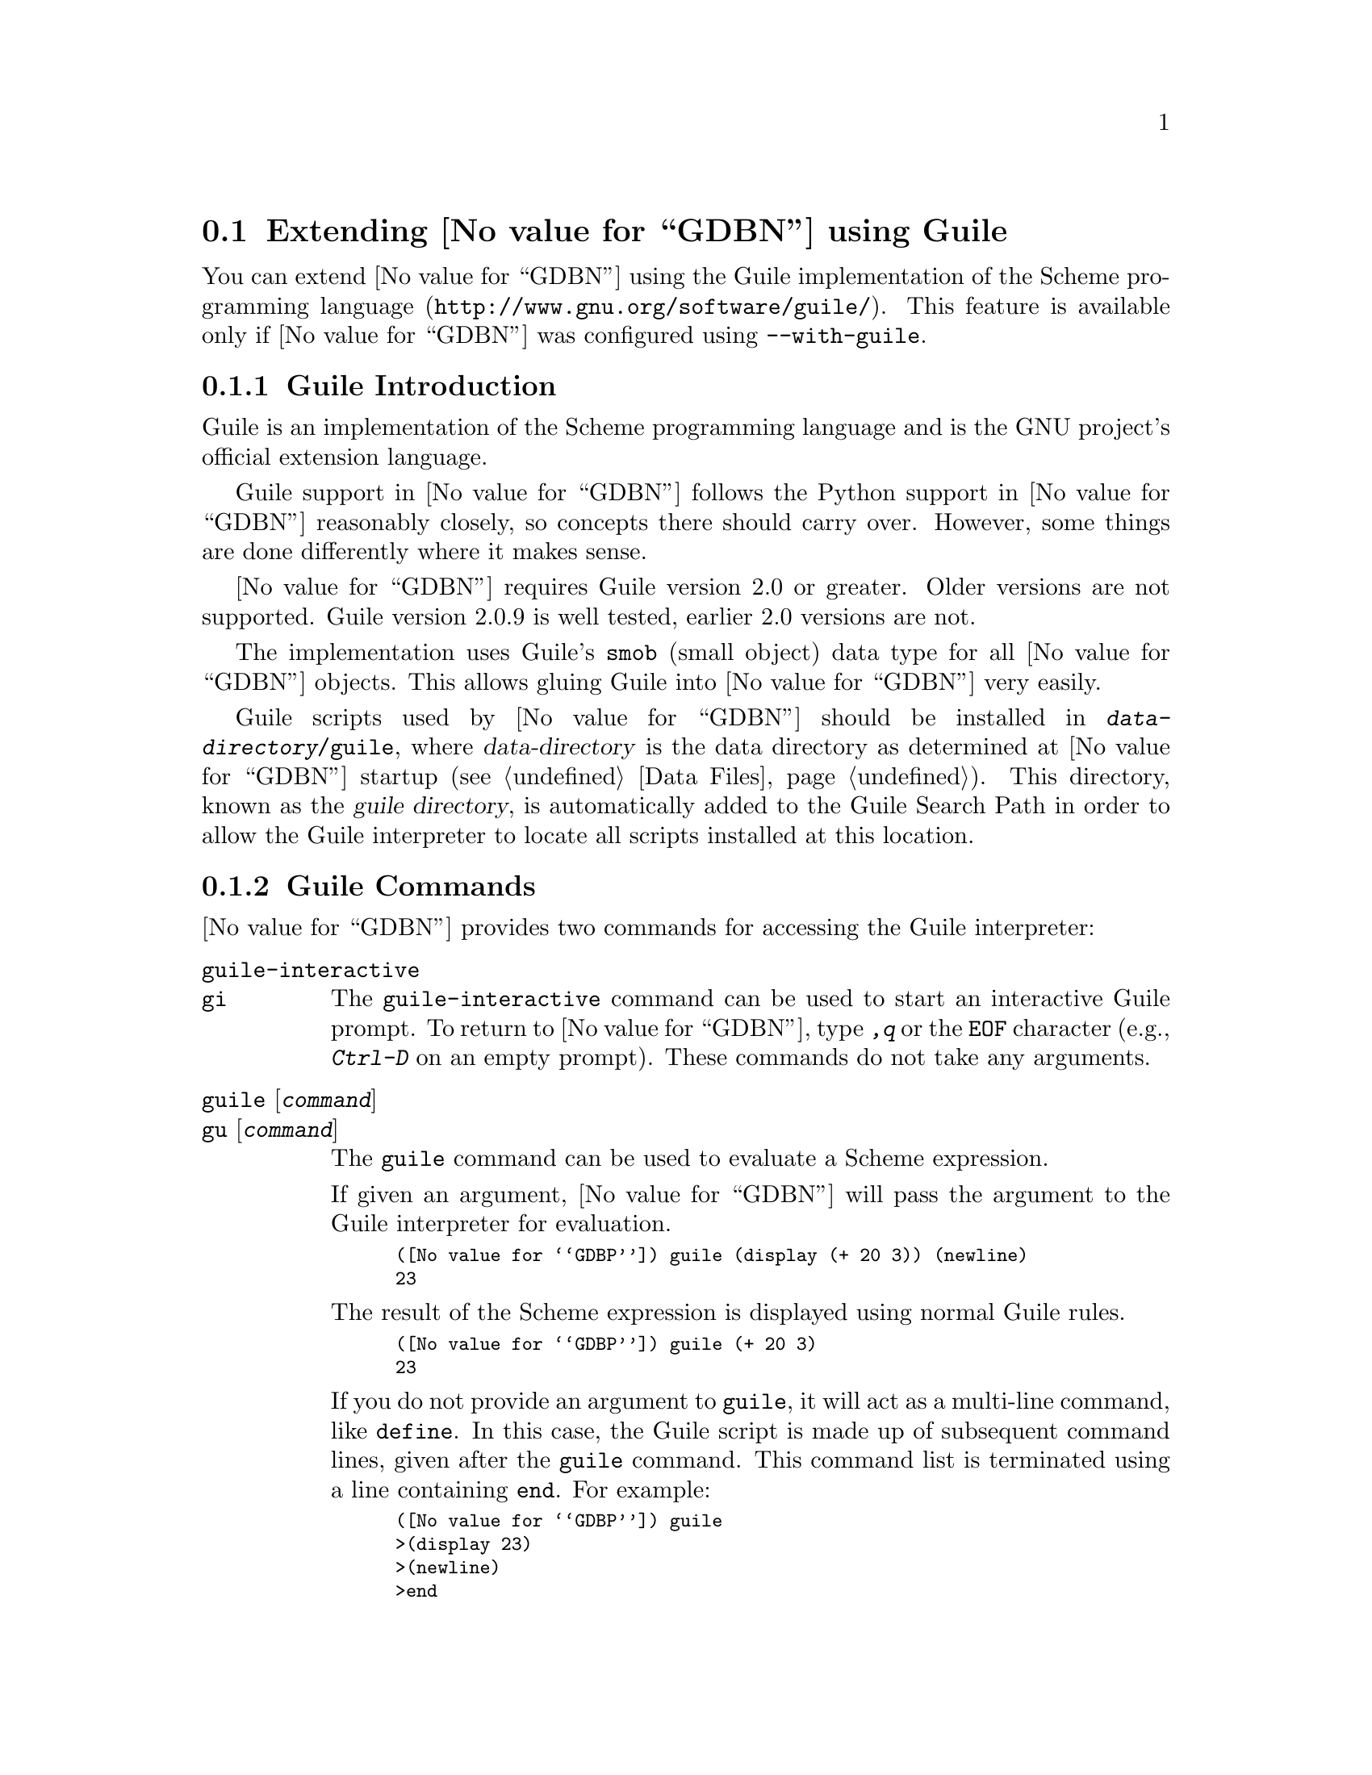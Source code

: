@node Guile
@section Extending @value{GDBN} using Guile
@cindex guile scripting
@cindex scripting with guile

You can extend @value{GDBN} using the @uref{http://www.gnu.org/software/guile/,
Guile implementation of the Scheme programming language}.
This feature is available only if @value{GDBN} was configured using
@option{--with-guile}.

@menu
* Guile Introduction::     Introduction to Guile scripting in @value{GDBN}
* Guile Commands::         Accessing Guile from @value{GDBN}
* Guile API::              Accessing @value{GDBN} from Guile
* Guile Auto-loading::     Automatically loading Guile code
* Guile Modules::          Guile modules provided by @value{GDBN}
@end menu

@node Guile Introduction
@subsection Guile Introduction

Guile is an implementation of the Scheme programming language
and is the GNU project's official extension language.

Guile support in @value{GDBN} follows the Python support in @value{GDBN}
reasonably closely, so concepts there should carry over.
However, some things are done differently where it makes sense.

@value{GDBN} requires Guile version 2.0 or greater.
Older versions are not supported.
Guile version 2.0.9 is well tested, earlier 2.0 versions are not.

The implementation uses Guile's @code{smob} (small object)
data type for all @value{GDBN} objects.  This allows gluing Guile
into @value{GDBN} very easily.

@cindex guile directory
Guile scripts used by @value{GDBN} should be installed in
@file{@var{data-directory}/guile}, where @var{data-directory} is
the data directory as determined at @value{GDBN} startup (@pxref{Data Files}).
This directory, known as the @dfn{guile directory},
is automatically added to the Guile Search Path in order to allow
the Guile interpreter to locate all scripts installed at this location.

@node Guile Commands
@subsection Guile Commands
@cindex guile commands
@cindex commands to access guile

@value{GDBN} provides two commands for accessing the Guile interpreter:

@table @code
@kindex guile-interactive
@kindex gi
@item guile-interactive
@itemx gi
The @code{guile-interactive} command can be used
to start an interactive Guile prompt.  To return to @value{GDBN},
type @kbd{,q} or the @code{EOF} character (e.g., @kbd{Ctrl-D} on
an empty prompt).  These commands do not take any arguments.

@kindex guile
@kindex gu
@item guile @r{[}@var{command}@r{]}
@itemx gu @r{[}@var{command}@r{]}
The @code{guile} command can be used to evaluate a Scheme expression.

If given an argument, @value{GDBN} will pass the argument to the Guile
interpreter for evaluation.

@smallexample
(@value{GDBP}) guile (display (+ 20 3)) (newline)
23
@end smallexample

The result of the Scheme expression is displayed using normal Guile rules.

@smallexample
(@value{GDBP}) guile (+ 20 3)
23
@end smallexample

If you do not provide an argument to @code{guile}, it will act as a
multi-line command, like @code{define}.  In this case, the Guile
script is made up of subsequent command lines, given after the
@code{guile} command.  This command list is terminated using a line
containing @code{end}.  For example:

@smallexample
(@value{GDBP}) guile
>(display 23)
>(newline)
>end
23
@end smallexample
@end table

It is also possible to execute a Guile script from the @value{GDBN}
interpreter:

@table @code
@item source @file{script-name}
The script name must end with @samp{.scm} and @value{GDBN} must be configured
to recognize the script language based on filename extension using
the @code{script-extension} setting.  @xref{Extending GDB, ,Extending GDB}.

@item guile (load "script-name")
This method uses the @code{load} Guile function.
It takes a string argument that is the name of the script to load.
See the Guile documentation for a description of this function.
@end table

@node Guile API
@subsection Guile API
@cindex guile api
@cindex programming in guile

You can get quick online help for @value{GDBN}'s Guile API by issuing
the command @w{@kbd{help guile}}, or by issuing the command @kbd{,help}
from an interactive Guile session.  Furthermore, most Guile procedures
provided by @value{GDBN} have doc strings which can be obtained with
@kbd{,describe @var{procedure-name}} or @kbd{,d @var{procedure-name}}
from the Guile interactive prompt.

@menu
* Basic Guile::              Basic Guile Functions
* Guile Configuration::      Guile configuration variables
* Guile Exception Handling:: How Guile exceptions are translated
* Values From Inferior In Guile:: Guile representation of values
* Arithmetic In Guile::      Arithmetic in Guile
* Types In Guile::           Guile representation of types
* Guile Pretty Printing API:: Pretty-printing values with Guile
* Selecting Guile Pretty-Printers:: How GDB chooses a pretty-printer
* Writing a Guile Pretty-Printer:: Writing a pretty-printer
* Objfiles In Guile::        Object files in Guile
* Frames In Guile::          Accessing inferior stack frames from Guile
* Blocks In Guile::          Accessing blocks from Guile
* Symbols In Guile::         Guile representation of symbols
* Symbol Tables In Guile::   Guile representation of symbol tables
* Breakpoints In Guile::     Manipulating breakpoints using Guile
* Lazy Strings In Guile::    Guile representation of lazy strings
* Architectures In Guile::   Guile representation of architectures
* Disassembly In Guile::     Disassembling instructions from Guile
* I/O Ports in Guile::       GDB I/O ports
* Memory Ports in Guile::    Accessing memory through ports and bytevectors
* Iterators In Guile::       Basic iterator support
@end menu

@node Basic Guile
@subsubsection Basic Guile

@cindex guile stdout
@cindex guile pagination
At startup, @value{GDBN} overrides Guile's @code{current-output-port} and
@code{current-error-port} to print using @value{GDBN}'s output-paging streams.
A Guile program which outputs to one of these streams may have its
output interrupted by the user (@pxref{Screen Size}).  In this
situation, a Guile @code{signal} exception is thrown with value @code{SIGINT}.

Guile's history mechanism uses the same naming as @value{GDBN}'s,
namely the user of dollar-variables (e.g., $1, $2, etc.).
However, the values are independent, @code{$1} in Guile is not the
same value as @code{$1} in @value{GDBN}.

@value{GDBN} is not thread-safe.  If your Guile program uses multiple
threads, you must be careful to only call @value{GDBN}-specific
functions in the main @value{GDBN} thread.

Some care must be taken when writing Guile code to run in
@value{GDBN}.  Two things are worth noting in particular:

@itemize @bullet
@item
@value{GDBN} installs handlers for @code{SIGCHLD} and @code{SIGINT}.
Guile code must not override these, or even change the options using
@code{sigaction}.  If your program changes the handling of these
signals, @value{GDBN} will most likely stop working correctly.  Note
that it is unfortunately common for GUI toolkits to install a
@code{SIGCHLD} handler.

@item
@value{GDBN} takes care to mark its internal file descriptors as
close-on-exec.  However, this cannot be done in a thread-safe way on
all platforms.  Your Guile programs should be aware of this and
should both create new file descriptors with the close-on-exec flag
set and arrange to close unneeded file descriptors before starting a
child process.
@end itemize

@cindex guile gdb module
@value{GDBN} introduces a new Guile module, named @code{gdb}.  All
methods and classes added by @value{GDBN} are placed in this module.
@value{GDBN} does not automatically @code{import} the @code{gdb} module,
scripts must do this themselves.  There are various options for how to
import a module, so @value{GDBN} leaves the choice of how the @code{gdb}
module is imported to the user.
To simplify interactive use, it is recommended to add one of the following
to your ~/.gdbinit.

@smallexample
guile (use-modules (gdb))
@end smallexample

@smallexample
guile (use-modules ((gdb) #:renamer (symbol-prefix-proc 'gdb:)))
@end smallexample

Which one to choose depends on your preference.
The second one adds @code{gdb:} as a prefix to all module functions
and variables.

The rest of this manual assumes the @code{gdb} module has been imported
without any prefix.  See the Guile documentation for @code{use-modules}
for more information.

Example:

@smallexample
(gdb) guile (value-type (make-value 1))
ERROR: Unbound variable: value-type
Error while executing Scheme code.
(gdb) guile (use-modules (gdb))
(gdb) guile (value-type (make-value 1))
int
(gdb)
@end smallexample

The @code{(gdb)} module provides these basic Guile functions.

@c TODO: line length 
@defun execute command @r{[}#:from-tty boolean@r{]}@r{[}#:to-string boolean@r{]}
Evaluate @var{command}, a string, as a @value{GDBN} CLI command.
If a @value{GDBN} exception happens while @var{command} runs, it is
translated as described in
@ref{Guile Exception Handling,,Guile Exception Handling}.

@var{from-tty} specifies whether @value{GDBN} ought to consider this
command as having originated from the user invoking it interactively.
It must be a boolean value.  If omitted, it defaults to @code{#f}.

By default, any output produced by @var{command} is sent to
@value{GDBN}'s standard output.  If the @var{to-string} parameter is
@code{#t}, then output will be collected by @code{gdb.execute} and
returned as a string.  The default is @code{#f}, in which case the
return value is unspecified.  If @var{to-string} is @code{#t}, the
@value{GDBN} virtual terminal will be temporarily set to unlimited width
and height, and its pagination will be disabled; @pxref{Screen Size}.
@end defun

@defun history-ref number
Return a value from @value{GDBN}'s value history (@pxref{Value
History}).  @var{number} indicates which history element to return.
If @var{number} is negative, then @value{GDBN} will take its absolute value
and count backward from the last element (i.e., the most recent element) to
find the value to return.  If @var{number} is zero, then @value{GDBN} will
return the most recent element.  If the element specified by @var{number}
doesn't exist in the value history, a @code{gdb:error} exception will be
raised.

If no exception is raised, the return value is always an instance of
@code{<gdb:value>} (@pxref{Values From Inferior In Guile}).

@emph{Note:} @value{GDBN}'s value history is independent of Guile's.
@code{$1} in @value{GDBN}'s value history is not @code{$1} from Guile's
history, nor is the reverse true.
@end defun

@defun parse-and-eval expression
Parse @var{expression} as an expression in the current language,
evaluate it, and return the result as a @code{<gdb:value>}.
@var{expression} must be a string.

This function is useful when computing values.
For example, it is the only way to get the value of a
convenience variable (@pxref{Convenience Vars}) as a @code{<gdb:value>}.
@end defun

@defun string->argv string
Convert a string to a list of strings split up according to
@value{GDBN}'s argv parsing rules.
@end defun

@node Guile Configuration
@subsubsection Guile Configuration

@value{GDBN} provides these variables that specify various configuration
parameters.  They are read-only.
By convention global variables are named @code{*variable*}.

@defun data-directory
Return a string containing @value{GDBN}'s data directory.
This directory contains @value{GDBN}'s ancillary files, including
the Guile modules provided by @value{GDBN}.
@end defun

@defun gdb-version
Return a string containing the @value{GDBN} version.
@end defun

@defun host-config
Return a string containing the host configuration.
This is the string passed to @code{--host} when @value{GDBN} was configured.
@end defun

@defun target-config
Return a string containing the target configuration.
This is the string passed to @code{--target} when @value{GDBN} was configured.
@end defun

@node Guile Exception Handling
@subsubsection Guile Exception Handling
@cindex guile exceptions
@cindex exceptions, guile
@kindex set guile print-stack

When executing the @code{guile} command, Guile exceptions
uncaught within the Guile code are translated to calls to the
@value{GDBN} error-reporting mechanism.  If the command that called
@code{guile} does not handle the error, @value{GDBN} will
terminate it and report the error according to the setting of
the @code{guile print-stack} parameter.

The @code{guile print-stack} parameter has three settings:

@table @code
@item none
Nothing is printed.

@item message
An error message is printed containing the Guile exception name,
the associated value, and the Guile call stack backtrace at the
point where the exception was raised.  Example:

@smallexample
(@value{GDBP}) guile (display foo)
ERROR: In procedure memoize-variable-access!:
ERROR: Unbound variable: foo
Error while executing Scheme code.
@end smallexample

@item full
In addition to an error message a full backtrace is printed.

@smallexample
(@value{GDBP}) set guile print-stack full
(@value{GDBP}) guile (display foo)
Backtrace:
In ice-9/boot-9.scm:
 157: 10 [catch #t #<catch-closure 2c76e20> ...]
In unknown file:
   ?: 9 [apply-smob/1 #<catch-closure 2c76e20>]
In ice-9/boot-9.scm:
 157: 8 [catch #t #<catch-closure 2c76d20> ...]
In unknown file:
   ?: 7 [apply-smob/1 #<catch-closure 2c76d20>]
   ?: 6 [call-with-input-string "(display foo)" ...]
In ice-9/boot-9.scm:
2320: 5 [save-module-excursion #<procedure 2c2dc30 ... ()>]
In ice-9/eval-string.scm:
  44: 4 [read-and-eval #<input: string 27cb410> #:lang ...]
  37: 3 [lp (display foo)]
In ice-9/eval.scm:
 387: 2 [eval # ()]
 393: 1 [eval #<memoized foo> ()]
In unknown file:
   ?: 0 [memoize-variable-access! #<memoized foo> ...]

ERROR: In procedure memoize-variable-access!:
ERROR: Unbound variable: foo
Error while executing Scheme code.
@end smallexample
@end table

@value{GDBN} errors that happen in @value{GDBN} commands invoked by
Guile code are converted to Guile exceptions.  The type of the
Guile exception depends on the error.

Guile procedures provided by @value{GDBN} can throw the standard
Guile exceptions like @code{wrong-type-arg} and @code{out-of-range}.

User interrupt (via @kbd{C-c} or by typing @kbd{q} at a pagination
prompt) is translated to a Guile @code{signal} exception with value
@code{SIGINT}.

@value{GDBN} Guile procedures can also throw these exceptions:

@ftable @code
@item gdb:error
This exception is a catch-all for errors generated from within @value{GDBN}.

@item gdb:invalid-object
This exception is thrown when accessing Guile objects that wrap underlying
@value{GDBN} objects have become invalid.  For example, a
@code{<gdb:breakpoint>} object becomes invalid if the user deletes it
from the command line.  The object still exists in Guile, but the
object it represents is gone.  Further operations on this breakpoint
will throw this exception.

@item gdb:memory-error
This exception is thrown when an operation tried to access invalid
memory in the inferior.

@item gdb:pp-type-error
This exception is thrown when a Guile pretty-printer passes a bad object
to @value{GDBN}.
@end ftable

The following exception-related procedures are provided by the
@code{(gdb)} module.

@defun make-exception key args
Return a @code{<gdb:exception>} object.
@var{key} and @var{args} are the standard Guile parameters of an exception.
See Guile documentation for more information.
@end defun

@defun exception? object
Return @code{#t} if @var{object} is a @code{<gdb:exception>} object.
@end defun

@defun exception-key exception
Return the @var{args} field of a @code{<gdb:exception>} object.
@end defun

@defun exception-args exception
Return the @var{args} field of a @code{<gdb:exception>} object.
@end defun

@node Values From Inferior In Guile
@subsubsection Values From Inferior In Guile
@cindex values from inferior, in guile
@cindex guile, working with values from inferior

@tindex @code{<gdb:value>}
@value{GDBN} provides values it obtains from the inferior program in
an object of type @code{<gdb:value>}.  @value{GDBN} uses this object
for its internal bookkeeping of the inferior's values, and for
fetching values when necessary.

@value{GDBN} does not memoize @code{<gdb:value>} objects.
Therefore @code{eq?} does not work as expected.
However @code{equal?} does work.

@smallexample
(gdb) guile (eq? (make-value 1) (make-value 1))
$1 = #f
(gdb) guile (equal? (make-value 1) (make-value 1))
$1 = #t
@end smallexample

A @code{<gdb:value>} that represents a function can be executed via
inferior function call with @code{value-call}.
Any arguments provided to the call must match the function's prototype,
and must be provided in the order specified by that prototype.

For example, @code{some-val} is a @code{<gdb:value>} instance
representing a function that takes two integers as arguments.  To
execute this function, call it like so:

@smallexample
(define result (value-call some-val 10 20))
@end smallexample

Any values returned from a function call are @code{<gdb:value>} objects.

Note: Unlike Python scripting in @value{GDBN},
inferior values that are simple scalars cannot be used directly in
Scheme expressions that are valid for the value's data type.
For example, @code{(+ (parse-and-eval "int_variable") 2)} does not work.
And inferior values that are structures or instances of some class cannot
be accessed using any special syntax, instead @code{value-field} must be used.

The following value-related procedures are provided by the
@code{(gdb)} module.

@defun value? object
Return @code{#t} if @var{object} is a @code{<gdb:value>} object.
@end defun

@defun make-value value @r{[}#:type type@r{]}
Many Scheme values can be converted directly to a @code{<gdb:value>} via
with this procedure.  If @var{type} is specified, the result is a value
of this type, and if @var{value} can't be represented with this type
an exception is thrown.  Otherwise the type of the result is determined from
@var{value} as described below.

The following Scheme objects are accepted for @var{value}:

@table @asis
@item Scheme boolean
A Scheme boolean is converted to @var{type} if provided, otherwise
the boolean type for the current language.

@item Scheme integer
A Scheme integer is converted to a value of type @var{type} if provided.

If @var{type} is not provided,
a Scheme integer is converted to the first of a C @code{int},
@code{unsigned int}, @code{long}, @code{unsigned long},
@code{long long} or @code{unsigned long long} type
for the current architecture that can represent the value.
To force a particular type use
@code{(make-value @var{value} #:type @var{type})}.
@xref{Architectures In Guile}, for a list of the builtin
types for an architecture.

If the Scheme integer cannot be represented as a target integer
an @code{out-of-range} exception is thrown.

@item Scheme real
A Scheme real is converted to a value of type @var{type} if provided.

If @var{type} is not provided,
a Scheme real is converted to the C @code{double} type for the
current architecture.

@item Scheme string
A Scheme string is converted to a target string, using the current
target encoding.

Passing @var{type} is not supported in this case,
if it is provided a @code{wrong-type-arg} exception is thrown.

@item @code{<gdb:lazy-string>}
If @var{value} is a @code{<gdb:lazy-string>} object (@pxref{Lazy Strings In
Guile}), then the @code{lazy-string->value} procedure is called, and
its result is used.

Passing @var{type} is not supported in this case,
if it is provided a @code{wrong-type-arg} exception is thrown.

@item Scheme bytevector
If @var{value} is a Scheme bytevector and @var{type} is provided,
@var{value} must be the same size, in bytes, of values of type @var{type},
and the result is essentially created by using @code{memcpy}.

If @var{value} is a Scheme bytevector and @var{type} is not provided,
the result is an array of type @code{uint8} of the same length.
@end table
@end defun

@cindex optimized out value in guile
@defun value-optimized-out? value
Return @code{#t} if the compiler optimized out @var{value},
thus it is not available for fetching from the inferior.
@end defun

@defun value-address value
If @var{value} is addressable, returns a
@code{<gdb:value>} object representing the address.
Otherwise, @code{#f} is returned.
@end defun

@defun value-type value
Return the type of @var{value} as a @code{<gdb:type>} object
(@pxref{Types In Guile}).
@end defun

@defun value-dynamic-type value
Return the dynamic type of @var{value}.  This uses C@t{++} run-time
type information (@acronym{RTTI}) to determine the dynamic type of the
value.  If the value is of class type, it will return the class in
which the value is embedded, if any.  If the value is of pointer or
reference to a class type, it will compute the dynamic type of the
referenced object, and return a pointer or reference to that type,
respectively.  In all other cases, it will return the value's static
type.

Note that this feature will only work when debugging a C@t{++} program
that includes @acronym{RTTI} for the object in question.  Otherwise,
it will just return the static type of the value as in @kbd{ptype foo}.
@xref{Symbols, ptype}.
@end defun

@defun value-cast value type
Return a new instance of @code{<gdb:value>} that is the result of
casting @var{value} to the type described by @var{type}, which must
be a @code{<gdb:type>} object.  If the cast cannot be performed for some
reason, this method throws an exception.
@end defun

@defun value-dynamic-cast value type
Like @code{value-cast}, but works as if the C@t{++} @code{dynamic_cast}
operator were used.  Consult a C@t{++} reference for details.
@end defun

@defun value-reinterpret-cast value type
Like @code{value-cast}, but works as if the C@t{++} @code{reinterpret_cast}
operator were used.  Consult a C@t{++} reference for details.
@end defun

@defun value-dereference value
For pointer data types, this method returns a new @code{<gdb:value>} object
whose contents is the object pointed to by @var{value}.  For example, if
@code{foo} is a C pointer to an @code{int}, declared in your C program as

@smallexample
int *foo;
@end smallexample

@noindent
then you can use the corresponding @code{<gdb:value>} to access what
@code{foo} points to like this:

@smallexample
(define bar (value-dereference foo))
@end smallexample

The result @code{bar} will be a @code{<gdb:value>} object holding the
value pointed to by @code{foo}.

A similar function @code{value-referenced-value} exists which also
returns @code{<gdb:value>} objects corresonding to the values pointed to
by pointer values (and additionally, values referenced by reference
values).  However, the behavior of @code{value-dereference}
differs from @code{value-referenced-value} by the fact that the
behavior of @code{value-dereference} is identical to applying the C
unary operator @code{*} on a given value.  For example, consider a
reference to a pointer @code{ptrref}, declared in your C@t{++} program
as

@smallexample
typedef int *intptr;
...
int val = 10;
intptr ptr = &val;
intptr &ptrref = ptr;
@end smallexample

Though @code{ptrref} is a reference value, one can apply the method
@code{value-dereference} to the @code{<gdb:value>} object corresponding
to it and obtain a @code{<gdb:value>} which is identical to that
corresponding to @code{val}.  However, if you apply the method
@code{value-referenced-value}, the result would be a @code{<gdb:value>}
object identical to that corresponding to @code{ptr}.

@smallexample
(define scm-ptrref (parse-and-eval "ptrref"))
(define scm-val (value-dereference scm-ptrref))
(define scm-ptr (value-referenced-value scm-ptrref))
@end smallexample

The @code{<gdb:value>} object @code{scm-val} is identical to that
corresponding to @code{val}, and @code{scm-ptr} is identical to that
corresponding to @code{ptr}.  In general, @code{value-dereference} can
be applied whenever the C unary operator @code{*} can be applied
to the corresponding C value.  For those cases where applying both
@code{value-dereference} and @code{value-referenced-value} is allowed,
the results obtained need not be identical (as we have seen in the above
example).  The results are however identical when applied on
@code{<gdb:value>} objects corresponding to pointers (@code{<gdb:value>}
objects with type code @code{TYPE_CODE_PTR}) in a C/C@t{++} program.
@end defun

@defun value-referenced-value value
For pointer or reference data types, this method returns a new
@code{<gdb:value>} object corresponding to the value referenced by the
pointer/reference value.  For pointer data types,
@code{value-dereference} and @code{value-referenced-value} produce
identical results.  The difference between these methods is that
@code{value-dereference} cannot get the values referenced by reference
values.  For example, consider a reference to an @code{int}, declared
in your C@t{++} program as

@smallexample
int val = 10;
int &ref = val;
@end smallexample

@noindent
then applying @code{value-dereference} to the @code{<gdb:value>} object
corresponding to @code{ref} will result in an error, while applying
@code{value-referenced-value} will result in a @code{<gdb:value>} object
identical to that corresponding to @code{val}.

@smallexample
(define scm-ref (parse-and-eval "ref"))
(define err-ref (value-dereference scm-ref))      ;; error
(define scm-val (value-referenced-value scm-ref)) ;; ok
@end smallexample

The @code{<gdb:value>} object @code{scm-val} is identical to that
corresponding to @code{val}.
@end defun

@defun value-field value field-name
Return field @var{field-name} from @code{<gdb:value>} object @var{value}.
@end defun

@defun value-subscript value index
Return the value of array @var{value} at index @var{index}.
@var{value} must be a subscriptable @code{<gdb:value>} object.
@end defun

@defun value-call value arg-list
Perform an inferior function call, taking @var{value} as a pointer
to the function to call.
Each element of list @var{arg-list} must be a <gdb:value> object or an object
that can be converted to one.
The result is the value returned by the function.
@end defun

@defun value->bool value
Return the Scheme boolean representing @code{<gdb:value>} @var{value}.
The value must be ``integer like''.  Pointers are ok.
@end defun

@defun value->integer
Return the Scheme integer representing @code{<gdb:value>} @var{value}.
The value must be ``integer like''.  Pointers are ok.
@end defun

@defun value->real
Return the Scheme real number representing @code{<gdb:value>} @var{value}.
The value must be a number.
@end defun

@defun value->bytevector
Return a Scheme bytevector with the raw contents of @code{<gdb:value>}
@var{value}.  No transformation, endian or otherwise, is performed.
@end defun

@c TODO: line length
@defun value->string value @r{[}#:encoding encoding@r{]} @r{[}#:errors errors@r{]} @r{[}#:length length@r{]}
If @var{value>} represents a string, then this method
converts the contents to a Guile string.  Otherwise, this method will
throw an exception.

Strings are recognized in a language-specific way; whether a given
@code{<gdb:value>} represents a string is determined by the current
language.

For C-like languages, a value is a string if it is a pointer to or an
array of characters or ints.  The string is assumed to be terminated
by a zero of the appropriate width.  However if the optional length
argument is given, the string will be converted to that given length,
ignoring any embedded zeros that the string may contain.

If the optional @var{encoding} argument is given, it must be a string
naming the encoding of the string in the @code{<gdb:value>}, such as
@code{"ascii"}, @code{"iso-8859-6"} or @code{"utf-8"}.  It accepts
the same encodings as the corresponding argument to Guile's
@code{scm_from_stringn} function, and the Guile codec machinery will be used
to convert the string.  If @var{encoding} is not given, or if
@var{encoding} is the empty string, then either the @code{target-charset}
(@pxref{Character Sets}) will be used, or a language-specific encoding
will be used, if the current language is able to supply one.

The optional @var{errors} argument is either @code{"strict"}
or @code{"replace"}.  A value of @code{"strict"} corresponds to
Guile's @code{SCM_FAILED_CONVERSION_ERROR} and a value of @code{"replace"}
corresponds to Guile's @code{SCM_FAILED_CONVERSION_QUESTION_MARK}.

If the optional @var{length} argument is given, the string will be
fetched and converted to the given length.
The length must be a Scheme integer and not a @code{<gdb:value>} integer.
@end defun

@c TODO: line length
@defun value->lazy-string value @r{[}#:encoding encoding@r{]} @r{[}#:length length@r{]})
If this @code{<gdb:value>} represents a string, then this method
converts @var{value} to a @code{<gdb:lazy-string} (@pxref{Lazy Strings
In Guile}).  Otherwise, this method will throw an exception.

If the optional @var{encoding} argument is given, it must be a string
naming the encoding of the @code{<gdb:lazy-string}.  Some examples are:
@code{"ascii"}, @code{"iso-8859-6"} or @code{"utf-8"}.  If the
@var{encoding} argument is an encoding that @value{GDBN} does not
recognize, @value{GDBN} will raise an error.

When a lazy string is printed, the @value{GDBN} encoding machinery is
used to convert the string during printing.  If the optional
@var{encoding} argument is not provided, or is an empty string,
@value{GDBN} will automatically select the encoding most suitable for
the string type.  For further information on encoding in @value{GDBN}
please see @ref{Character Sets}.

If the optional @var{length} argument is given, the string will be
fetched and encoded to the length of characters specified.  If
the @var{length} argument is not provided, the string will be fetched
and encoded until a null of appropriate width is found.
The length must be a Scheme integer and not a @code{<gdb:value>} integer.
@end defun

@defun value-lazy? value
Return @code{#t} if @var{value} has not yet been fetched
from the inferior.  
@value{GDBN} does not fetch values until necessary, for efficiency.  
For example:

@smallexample
(define myval (parse-and-eval "somevar"))
@end smallexample

The value of @code{somevar} is not fetched at this time.  It will be 
fetched when the value is needed, or when the @code{fetch-lazy}
procedure is invoked.  
@end defun

@defun make-lazy-value type address
Return a @code{<gdb:value>} that will be lazily fetched from the target.
@var{type} is an object of type @code{<gdb:type>} and @var{address} is
a Scheme integer of the address of the object in target memory.
@end defun

@defun value-fetch-lazy! value
If @var{value} is a lazy value (@code{(value-lazy? value)} is @code{#t}),
then the value is fetched from the inferior.
Any errors that occur in the process will produce a Guile exception.

If @var{value} is not a lazy value, this method has no effect.

The result of this function is unspecified.
@end defun

@defun value-print value
Return the string representation (print form) of @code{<gdb:value>}
@var{value}.
@end defun

@node Arithmetic In Guile
@subsubsection Arithmetic In Guile

The @code{(gdb)} module provides several functions for performing
arithmetic on @code{<gdb:value>} objects.
The arithmetic is performed as if it were done by the target,
and therefore has target semantics which are not necessarily
those of Scheme.  For example operations work with a fixed precision,
not the arbitrary precision of Scheme.

Wherever a function takes an integer or pointer as an operand,
@value{GDBN} will convert appropriate Scheme values to perform
the operation.

@defun value-add a b
@end defun

@defun value-sub a b
@end defun

@defun value-mul a b
@end defun

@defun value-div a b
@end defun

@defun value-rem a b
@end defun

@defun value-mod a b
@end defun

@defun value-pow a b
@end defun

@defun value-not a
@end defun

@defun value-neg a
@end defun

@defun value-pos a
@end defun

@defun value-abs a
@end defun

@defun value-lsh a b
@end defun

@defun value-rsh a b
@end defun

@defun value-max a b
@end defun

@defun value-max a b
@end defun

@defun value-lognot a
@end defun

@defun value-logand a b
@end defun

@defun value-logior a b
@end defun

@defun value-logxor a b
@end defun

@defun value=? a b
@end defun

@defun value<? a b
@end defun

@defun value<=? a b
@end defun

@defun value>? a b
@end defun

@defun value>=? a b
@end defun

Scheme does not provide a @code{not-equal} function,
and thus Guile support in @value{GDBN} does not either.

@node Types In Guile
@subsubsection Types In Guile
@cindex types in guile
@cindex guile, working with types

@tindex <gdb:type>
@value{GDBN} represents types from the inferior in objects of type
@code{<gdb:type>}.

The following type-related procedures are provided by the
@code{(gdb)} module.

@defun type? object
Return @code{#t} if @var{object} is an object of type @code{<gdb:type>}.
@end defun

@defun lookup-type name @r{[}#:block block@r{]}
This function looks up a type by name.  @var{name} is the name of the
type to look up.  It must be a string.

If @var{block} is given, it is an object of type @code{<gdb:block>},
and @var{name} is looked up in that scope.
Otherwise, it is searched for globally.

Ordinarily, this function will return an instance of @code{<gdb:type>}.
If the named type cannot be found, it will throw an exception.
@end defun

@defun type-code type
Return the type code for this type.  The type code will be one of the
@code{TYPE_CODE_} constants defined below.
@end defun

@defun type-tag type
Return the tag name for this type.  The tag name is the name after
@code{struct}, @code{union}, or @code{enum} in C and C@t{++}; not all
languages have this concept.  If this type has no tag name, then
@code{#f} is returned.
@end defun

@defun type-sizeof type
Return the size of this type, in target @code{char} units.  Usually, a
target's @code{char} type will be an 8-bit byte.  However, on some
unusual platforms, this type may have a different size.
@end defun

@defun type-strip-typedefs type
Return a new @code{<gdb:type>} that represents the real type of @var{type},
after removing all layers of typedefs.
@end defun

@defun type-array type @var{n1} @r{[}@var{n2}@r{]}
Return a new @code{<gdb:type>} object which represents an array of this
type.  If one argument is given, it is the inclusive upper bound of
the array; in this case the lower bound is zero.  If two arguments are
given, the first argument is the lower bound of the array, and the
second argument is the upper bound of the array.  An array's length
must not be negative, but the bounds can be.
@end defun

@defun type-vector type @var{n1} @r{[}@var{n2}@r{]}
Return a new @code{<gdb:type>} object which represents a vector of this
type.  If one argument is given, it is the inclusive upper bound of
the vector; in this case the lower bound is zero.  If two arguments are
given, the first argument is the lower bound of the vector, and the
second argument is the upper bound of the vector.  A vector's length
must not be negative, but the bounds can be.

The difference between an @code{array} and a @code{vector} is that
arrays behave like in C: when used in expressions they decay to a pointer
to the first element whereas vectors are treated as first class values.
@end defun

@defun type-pointer type
Return a new @code{<gdb:type>} object which represents a pointer to
@var{type}.
@end defun

@defun type-range type
Return a list of two elements: the low bound and high bound of @var{type}.
If @var{type} does not have a range, an exception is thrown.
@end defun

@defun type-reference type
Return a new @code{<gdb:type>} object which represents a reference to
@var{type}.
@end defun

@defun type-target type
Return a new @code{<gdb:type>} object which represents the target type
of @var{type}.

For a pointer type, the target type is the type of the pointed-to
object.  For an array type (meaning C-like arrays), the target type is
the type of the elements of the array.  For a function or method type,
the target type is the type of the return value.  For a complex type,
the target type is the type of the elements.  For a typedef, the
target type is the aliased type.

If the type does not have a target, this method will throw an
exception.
@end defun

@defun type-const type
Return a new @code{<gdb:type>} object which represents a
@code{const}-qualified variant of @var{type}.
@end defun

@defun type-volatile type
Return a new @code{<gdb:type>} object which represents a
@code{volatile}-qualified variant of @var{type}.
@end defun

@defun type-unqualified type
Return a new @code{<gdb:type>} object which represents an unqualified
variant of @var{type}.  That is, the result is neither @code{const} nor
@code{volatile}.
@end defun

@defun type-name type
Return the name of @code{<gdb:type>} @var{type}.
@end defun

@defun type-num-fields
Return the number of fields of @code{<gdb:type>} @var{type}.
@end defun

@defun type-fields type
Return the fields of @var{type} as a list.
For structure and union types, @code{fields} has the usual meaning.
Range types have two fields, the minimum and maximum values.  Enum types
have one field per enum constant.  Function and method types have one
field per parameter.  The base types of C@t{++} classes are also
represented as fields.  If the type has no fields, or does not fit
into one of these categories, an empty list will be returned.
@xref{Fields of a Type in Guile}.
@end defun

@defun make-field-iterator type
Return the fields of @var{type} as a <gdb:iterator> object.
@xref{Iterators In Guile}.
@end defun

@defun type-field type field-name
Return field named @var{field-name} in @var{type}.
The result is an object of type @code{<gdb:field>}.
@xref{Fields of a Type in Guile}.
If the type does not have fields, or @var{field-name} is not a field
of @var{type}, an exception is thrown.

For example, if @code{some-type} is a @code{<gdb:type>} instance holding
a structure type, you can access its @code{foo} field with:

@smallexample
(define bar (type-field some-type "foo"))
@end smallexample

@code{bar} will be a @code{<gdb:field>} object.
@end defun

@defun type-has-field? type name
Return @code{#t} if @code{<gdb:type>} @var{type} has field named @var{name}.
@end defun

Each type has a code, which indicates what category this type falls
into.  The available type categories are represented by constants
defined in the @code{(gdb)} module:

@table @code
@findex TYPE_CODE_PTR
@item TYPE_CODE_PTR
The type is a pointer.

@findex TYPE_CODE_ARRAY
@item TYPE_CODE_ARRAY
The type is an array.

@findex TYPE_CODE_STRUCT
@item TYPE_CODE_STRUCT
The type is a structure.

@findex TYPE_CODE_UNION
@item TYPE_CODE_UNION
The type is a union.

@findex TYPE_CODE_ENUM
@item TYPE_CODE_ENUM
The type is an enum.

@findex TYPE_CODE_FLAGS
@item TYPE_CODE_FLAGS
A bit flags type, used for things such as status registers.

@findex TYPE_CODE_FUNC
@item TYPE_CODE_FUNC
The type is a function.

@findex TYPE_CODE_INT
@item TYPE_CODE_INT
The type is an integer type.

@findex TYPE_CODE_FLT
@item TYPE_CODE_FLT
A floating point type.

@findex TYPE_CODE_VOID
@item TYPE_CODE_VOID
The special type @code{void}.

@findex TYPE_CODE_SET
@item TYPE_CODE_SET
A Pascal set type.

@findex TYPE_CODE_RANGE
@item TYPE_CODE_RANGE
A range type, that is, an integer type with bounds.

@findex TYPE_CODE_STRING
@item TYPE_CODE_STRING
A string type.  Note that this is only used for certain languages with
language-defined string types; C strings are not represented this way.

@findex TYPE_CODE_BITSTRING
@item TYPE_CODE_BITSTRING
A string of bits.  It is deprecated.

@findex TYPE_CODE_ERROR
@item TYPE_CODE_ERROR
An unknown or erroneous type.

@findex TYPE_CODE_METHOD
@item TYPE_CODE_METHOD
A method type, as found in C@t{++} or Java.

@findex TYPE_CODE_METHODPTR
@item TYPE_CODE_METHODPTR
A pointer-to-member-function.

@findex TYPE_CODE_MEMBERPTR
@item TYPE_CODE_MEMBERPTR
A pointer-to-member.

@findex TYPE_CODE_REF
@item TYPE_CODE_REF
A reference type.

@findex TYPE_CODE_CHAR
@item TYPE_CODE_CHAR
A character type.

@findex TYPE_CODE_BOOL
@item TYPE_CODE_BOOL
A boolean type.

@findex TYPE_CODE_COMPLEX
@item TYPE_CODE_COMPLEX
A complex float type.

@findex TYPE_CODE_TYPEDEF
@item TYPE_CODE_TYPEDEF
A typedef to some other type.

@findex TYPE_CODE_NAMESPACE
@item TYPE_CODE_NAMESPACE
A C@t{++} namespace.

@findex TYPE_CODE_DECFLOAT
@item TYPE_CODE_DECFLOAT
A decimal floating point type.

@findex TYPE_CODE_INTERNAL_FUNCTION
@item TYPE_CODE_INTERNAL_FUNCTION
A function internal to @value{GDBN}.  This is the type used to represent
convenience functions.
@end table

Further support for types is provided in the @code{(gdb types)}
Guile module (@pxref{Guile Types Module}).

@anchor{Fields of a Type in Guile}
Each field is represented as an object of type @code{<gdb:field>}.

The following field-related procedures are provided by the
@code{(gdb)} module:

@defun field? object
Return @code{#t} if @var{object} is an object of type @code{<gdb:field>}.
@end defun

@defun field-name field
Return the name of the field, or @code{#f} for anonymous fields.
@end defun

@defun field-type field
Return the type of the field.  This is usually an instance of
@code{<gdb:type>}, but it can be @code{#f} in some situations.
@end defun

@defun field-enumval field
Return the enum value represented by @code{<gdb:field>} @var{field}.
@end defun

@defun field-bitpos field
Return the bit position of @code{<gdb:field>} @var{field}.
This attribute is not available for @code{static} fields (as in
C@t{++} or Java).
@end defun

@defun field-bitsize field
If the field is packed, or is a bitfield, return the size of
@code{<gdb:field>} @var{field} in bits.  Otherwise, zero is returned;
in which case the field's size is given by its type.
@end defun

@defun field-artificial? field
Return @code{#t} if the field is artificial, usually meaning that
it was provided by the compiler and not the user.
@end defun

@defun field-base-class? field
Return @code{#t} if the field represents a base class of a C@t{++}
structure.
@end defun

@node Guile Pretty Printing API
@subsubsection Guile Pretty Printing API

An example output is provided (@pxref{Pretty Printing}).

A pretty-printer is represented by an object of type <gdb:pretty-printer>.
Pretty-printer objects are created with @code{make-pretty-printer}.

The following pretty-printer-related procedures are provided by the
@code{(gdb)} module:

@defun make-pretty-printer name lookup-function
Return a @code{<gdb:pretty-printer>} object named @var{name}.

@var{lookup-function} is a function of one parameter: the value to
be printed.  If the value is handled by this pretty-printer, then
@var{lookup-function} returns an object of type
<gdb:pretty-printer-worker> to perform the actual pretty-printing.
Otherwise @var{lookup-function} returns @code{#f}.
@end defun

@defun pretty-printer? object
Return @code{#t} if @var{object} is a @code{<gdb:pretty-printer>} object.
@end defun

@defun pretty-printer-enabled? pretty-printer
Return @code{#t} if @var{pretty-printer} is enabled.
@end defun

@defun set-pretty-printer-enabled! pretty-printer flag
Set the enabled flag of @var{pretty-printer} to @var{flag}.
The value returned in unspecified.
@end defun

@defun make-pretty-printer-worker display-hint to-string children
Return an object of type @code{<gdb:pretty-printer-worker>}.

This function takes three parameters:

@table @samp
@item display-hint
@var{display-hint} provides a hint to @value{GDBN} or @value{GDBN}
front end via MI to change the formatting of the value being printed.
The value must be a string or @code{#f} (meaning there is no hint).
Several values for @var{display-hint}
are predefined by @value{GDBN}:

@table @samp
@item array
Indicate that the object being printed is ``array-like''.  The CLI
uses this to respect parameters such as @code{set print elements} and
@code{set print array}.

@item map
Indicate that the object being printed is ``map-like'', and that the
children of this value can be assumed to alternate between keys and
values.

@item string
Indicate that the object being printed is ``string-like''.  If the
printer's @code{to-string} function returns a Guile string of some
kind, then @value{GDBN} will call its internal language-specific
string-printing function to format the string.  For the CLI this means
adding quotation marks, possibly escaping some characters, respecting
@code{set print elements}, and the like.
@end table

@item to-string
@var{to-string} is either a function of one parameter, the
@code{<gdb:pretty-printer-worker>} object, or @code{#f}.

When printing from the CLI, if the @code{to-string} method exists,
then @value{GDBN} will prepend its result to the values returned by
@code{children}.  Exactly how this formatting is done is dependent on
the display hint, and may change as more hints are added.  Also,
depending on the print settings (@pxref{Print Settings}), the CLI may
print just the result of @code{to-string} in a stack trace, omitting
the result of @code{children}.

If this method returns a string, it is printed verbatim.

Otherwise, if this method returns an instance of @code{<gdb:value>},
then @value{GDBN} prints this value.  This may result in a call to
another pretty-printer.

If instead the method returns a Guile value which is convertible to a
@code{<gdb:value>}, then @value{GDBN} performs the conversion and prints
the resulting value.  Again, this may result in a call to another
pretty-printer.  Guile scalars (integers, floats, and booleans) and
strings are convertible to @code{<gdb:value>}; other types are not.

Finally, if this method returns @code{#f} then no further operations
are peformed in this method and nothing is printed.

If the result is not one of these types, an exception is raised.

@var{to-string} may also be @code{#f} in which case it is left to
@var{children} to print the value.

@item children
@var{children} is either a function of one parameter, the
@code{<gdb:pretty-printer-worker>} object, or @code{#f}.

@value{GDBN} will call this function on a pretty-printer to compute the
children of the pretty-printer's value.

This function must return a <gdb:iterator> object.
Each item returned by the iterator must be a tuple holding
two elements.  The first element is the ``name'' of the child; the
second element is the child's value.  The value can be any Guile
object which is convertible to a @value{GDBN} value.

If @var{children} is @code{#f}, @value{GDBN} will act
as though the value has no children.
@end table
@end defun

@value{GDBN} provides a function which can be used to look up the
default pretty-printer for a @code{<gdb:value>}:

@defun default-visualizer value
This function takes a @code{<gdb:value>} object as an argument.  If a
pretty-printer for this value exists, then it is returned.  If no such
printer exists, then this returns @code{#f}.
@end defun

@node Selecting Guile Pretty-Printers
@subsubsection Selecting Guile Pretty-Printers

The Guile list @code{*pretty-printers*} contains a set of
@code{<gdb:pretty-printer>} registered objects.
Printers in this list are called @code{global}
printers, they're available when debugging any inferior.
In addition to this, each @code{<gdb:objfile>} object contains its
own set of pretty-printers (@pxref{Objfiles In Guile}).

Pretty-printer lookup is done by passing the value to be printed to the
lookup function of each enabled object in turn.
Lookup stops when a lookup function returns a non-@code{#f} value
or when the list is exhausted.

@value{GDBN} first checks the result of @code{objfile-pretty-printers}
of each @code{<gdb:objfile>} in the current program space and iteratively
calls each enabled lookup function in the list for that @code{<gdb:objfile>}
until a non-@code{#f} object is returned.
Lookup functions must return either a @code{<gdb:pretty-printer-worker>}
object or @code{#f}.  Otherwise an exception is thrown.
If no pretty-printer is found in the objfile lists, @value{GDBN} then
searches the global pretty-printer list, calling each enabled function
until a non-@code{#f} object is returned.

The order in which the objfiles are searched is not specified.  For a
given list, functions are always invoked from the head of the list,
and iterated over sequentially until the end of the list, or a
@code{<gdb:pretty-printer-worker>} object is returned.

For various reasons a pretty-printer may not work.
For example, the underlying data structure may have changed and
the pretty-printer is out of date.

The consequences of a broken pretty-printer are severe enough that
@value{GDBN} provides support for enabling and disabling individual
printers.  For example, if @code{print frame-arguments} is on,
a backtrace can become highly illegible if any argument is printed
with a broken printer.

Pretty-printers are enabled and disabled from Scheme by calling
@code{set-pretty-printer-enabled!}.
@xref{Guile Pretty Printing API}.

@node Writing a Guile Pretty-Printer
@subsubsection Writing a Guile Pretty-Printer
@cindex writing a Guile pretty-printer

A pretty-printer consists of two basic parts: a lookup function to determine
if the type is supported, and the printer itself.

Here is an example showing how a @code{std::string} printer might be
written.  @xref{Guile Pretty Printing API}, for details.

@smallexample
(define (make-my-string-printer value)
  "Print a my::string string"
  (make-pretty-printer-worker
   "string"
   (lambda (printer)
     (value-field value "_data"))
   #f))
@end smallexample

And here is an example showing how a lookup function for the printer
example above might be written.

@smallexample
(define (string-begins-with str prefix)
  (= (string-prefix-length str prefix) (string-length prefix)))

(define (str-lookup-function value)
  (let ((tag (type-tag (value-type value))))
    (and tag
         (string-begins-with tag "my::string<")
         (make-std-string-printer value))))
@end smallexample

Then to register this printer in the global printer list:

@smallexample
(append-pretty-printer!
 (make-pretty-printer "my-string" str-lookup-function))
@end smallexample

The example lookup function extracts the value's type, and attempts to
match it to a type that it can pretty-print.  If it is a type the
printer can pretty-print, it will return a <gdb:pretty-printer-worker> object.
If not, it returns @code{#f}.

We recommend that you put your core pretty-printers into a Guile
package.  If your pretty-printers are for use with a library, we
further recommend embedding a version number into the package name.
This practice will enable @value{GDBN} to load multiple versions of
your pretty-printers at the same time, because they will have
different names.

You should write auto-loaded code (@pxref{Guile Auto-loading}) such that it
can be evaluated multiple times without changing its meaning.  An
ideal auto-load file will consist solely of @code{import}s of your
printer modules, followed by a call to a register pretty-printers with
the current objfile.

Taken as a whole, this approach will scale nicely to multiple
inferiors, each potentially using a different library version.
Embedding a version number in the Guile package name will ensure that
@value{GDBN} is able to load both sets of printers simultaneously.
Then, because the search for pretty-printers is done by objfile, and
because your auto-loaded code took care to register your library's
printers with a specific objfile, @value{GDBN} will find the correct
printers for the specific version of the library used by each
inferior.

To continue the @code{my::string} example,
this code might appear in @code{(my-project my-library v1)}:

@smallexample
(use-modules ((gdb)))
(define (register-printers objfile)
  (append-objfile-pretty-printer!
   (make-pretty-printer "my-string" str-lookup-function)))
@end smallexample

@noindent
And then the corresponding contents of the auto-load file would be:

@smallexample
(use-modules ((gdb) (my-project my-library v1)))
(register-printers (current-objfile))
@end smallexample

The previous example illustrates a basic pretty-printer.
There are a few things that can be improved on.
The printer only handles one type, whereas a library typically has
several types.  One could install a lookup function for each desired type
in the library, but one could also have a single lookup function recognize
several types.  The latter is the conventional way this is handled.
If a pretty-printer can handle multiple data types, then its
@dfn{subprinters} are the printers for the individual data types.

The @code{(gdb printing)} module provides a formal way of solving this
problem (@pxref{Guile Printing Module}).
Here is another example that handles multiple types.

These are the types we are going to pretty-print:

@smallexample
struct foo @{ int a, b; @};
struct bar @{ struct foo x, y; @};
@end smallexample

Here are the printers:

@smallexample
(define (make-foo-printer value)
  "Print a foo object"
  (make-pretty-printer-worker
   "foo"
   (lambda (printer)
     (format #f "a=<~a> b=<~a>"
             (value-field value "a") (value-field value "a")))
   #f))

(define (make-bar-printer value)
  "Print a bar object"
  (make-pretty-printer-worker
   "foo"
   (lambda (printer)
     (format #f "x=<~a> y=<~a>"
             (value-field value "x") (value-field value "y")))
   #f))
@end smallexample

This example doesn't need a lookup function, that is handled by the
@code{(gdb printing)} module.  Instead a function is provided to build up
the object that handles the lookup.

@smallexample
(use-modules ((gdb printing)))

(define (build-pretty-printer)
  (let ((pp (make-pretty-printer-collection "my-library")))
    (pp-collection-add-tag-printer "foo" make-foo-printer)
    (pp-collection-add-tag-printer "bar" make-bar-printer)
    pp))
@end smallexample

And here is the autoload support:

@smallexample
(use-modules ((gdb) (my-library)))
(append-objfile-pretty-printer! (current-objfile) (build-pretty-printer))
@end smallexample

Finally, when this printer is loaded into @value{GDBN}, here is the
corresponding output of @samp{info pretty-printer}:

@smallexample
(gdb) info pretty-printer
my_library.so:
  my-library
    foo
    bar
@end smallexample

@node Objfiles In Guile
@subsubsection Objfiles In Guile

@cindex objfiles in guile
@tindex <gdb:objfile>
@value{GDBN} loads symbols for an inferior from various
symbol-containing files (@pxref{Files}).  These include the primary
executable file, any shared libraries used by the inferior, and any
separate debug info files (@pxref{Separate Debug Files}).
@value{GDBN} calls these symbol-containing files @dfn{objfiles}.

Each objfile is represented as an object of type @code{<gdb:objfile>}.

The following objfile-related procedures are provided by the
@code{(gdb)} module:

@defun objfile? object
Return @code{#t} if @var{object} is a @code{<gdb:objfile>} object.
@end defun

@defun objfile-valid? objfile
Return @code{#t} if @var{objfile} is valid, @code{#f} if not.
A @code{<gdb:objfile>} object can become invalid
if the object file it refers to is not loaded in @value{GDBN} any
longer.  All other @code{<gdb:objfile>} procedures will throw an exception
if it is invalid at the time the procedure is called.
@end defun

@defun objfile-filename objfile
Return the file name of @var{objfile} as a string.
@end defun

@defun objfile-pretty-printers objfile
Return the list of registered @code{<gdb:pretty-printer>} objects for
@var{objfile}.  @xref{Guile Pretty Printing API}, for more information.
@end defun

@defun set-objfile-pretty-printers! objfile printer-list
Set the list of registered @code{<gdb:pretty-printer>} objects for
@var{objfile} to @var{printer-list}.
@var{printer-list} must be a list of @code{<gdb:pretty-printer>} objects.
@xref{Guile Pretty Printing API}, for more information.
@end defun

@defun current-objfile
When auto-loading a Guile script (@pxref{Guile Auto-loading}), @value{GDBN}
sets the ``current objfile'' to the corresponding objfile.  This
function returns the current objfile.  If there is no current objfile,
this function returns @code{#f}.
@end defun

@defun objfiles
Return a list of all the objfiles in the current program space.
@end defun

@node Frames In Guile
@subsubsection Accessing inferior stack frames from Guile.

@cindex frames in guile
When the debugged program stops, @value{GDBN} is able to analyze its call
stack (@pxref{Frames,,Stack frames}).  The @code{<gdb:frame>} class
represents a frame in the stack.  A @code{<gdb:frame>} object is only valid
while its corresponding frame exists in the inferior's stack.  If you try
to use an invalid frame object, @value{GDBN} will throw a
@code{gdb:invalid-object} exception (@pxref{Guile Exception Handling}).

Two @code{<gdb:frame>} objects can be compared for equality with the
@code{equal?} function, like:

@smallexample
(@value{GDBP}) guile (equal? (newest-frame) (selected-frame))
#t
@end smallexample

The following frame-related procedures are provided by the
@code{(gdb)} module:

@defun frame? object
Return @code{#t} if @var{object} is a @code{<gdb:frame>} object.
@end defun

@defun frame-valid? frame
Returns @code{#t} if @var{frame} is valid, @code{#f} if not.
A frame object can become invalid if the frame it refers to doesn't
exist anymore in the inferior.  All @code{<gdb:frame>} procedures will throw
an exception if the frame is invalid at the time the procedure is called.
@end defun

@defun frame-name frame
Return the function name of @var{frame}, or @code{#f} if it can't be
obtained.
@end defun

@defun frame-arch frame
Return the @code{<gdb:architecture>} object corresponding to @var{frame}'s
architecture.  @xref{Architectures In Guile}.
@end defun

@defun frame-type frame
Return the type of @var{frame}.  The value can be one of:

@table @code
@item NORMAL_FRAME
An ordinary stack frame.

@item DUMMY_FRAME
A fake stack frame that was created by @value{GDBN} when performing an
inferior function call.

@item INLINE_FRAME
A frame representing an inlined function.  The function was inlined
into a @code{NORMAL_FRAME} that is older than this one.

@item TAILCALL_FRAME
A frame representing a tail call.  @xref{Tail Call Frames}.

@item SIGTRAMP_FRAME
A signal trampoline frame.  This is the frame created by the OS when
it calls into a signal handler.

@item ARCH_FRAME
A fake stack frame representing a cross-architecture call.

@item SENTINEL_FRAME
This is like @code{NORMAL_FRAME}, but it is only used for the
newest frame.
@end table
@end defun

@defun frame-unwind-stop-reason frame
Return an integer representing the reason why it's not possible to find
more frames toward the outermost frame.  Use
@code{unwind-stop-reason-string} to convert the value returned by this
function to a string. The value can be one of:

@table @code
@item FRAME_UNWIND_NO_REASON
No particular reason (older frames should be available).

@item FRAME_UNWIND_NULL_ID
The previous frame's analyzer returns an invalid result.

@item FRAME_UNWIND_OUTERMOST
This frame is the outermost.

@item FRAME_UNWIND_UNAVAILABLE
Cannot unwind further, because that would require knowing the 
values of registers or memory that have not been collected.

@item FRAME_UNWIND_INNER_ID
This frame ID looks like it ought to belong to a NEXT frame,
but we got it for a PREV frame.  Normally, this is a sign of
unwinder failure.  It could also indicate stack corruption.

@item FRAME_UNWIND_SAME_ID
This frame has the same ID as the previous one.  That means
that unwinding further would almost certainly give us another
frame with exactly the same ID, so break the chain.  Normally,
this is a sign of unwinder failure.  It could also indicate
stack corruption.

@item FRAME_UNWIND_NO_SAVED_PC
The frame unwinder did not find any saved PC, but we needed
one to unwind further.

@item FRAME_UNWIND_FIRST_ERROR
Any stop reason greater or equal to this value indicates some kind
of error.  This special value facilitates writing code that tests
for errors in unwinding in a way that will work correctly even if
the list of the other values is modified in future @value{GDBN}
versions.  Using it, you could write:

@smallexample
(define reason (frame-unwind-stop-readon (selected-frame)))
(define reason-str (unwind-stop-reason-string reason))
(if (>= reason FRAME_UNWIND_FIRST_ERROR)
    (format #t "An error occured: ~s\n" reason-str))
@end smallexample
@end table
@end defun

@defun frame-pc frame
Return the frame's resume address.
@end defun

@defun frame-block frame
Return the frame's code block as a @code{<gdb:block>} object.
@xref{Blocks In Guile}.
@end defun

@defun frame-function frame
Return the symbol for the function corresponding to this frame
as a @code{<gdb:symbol>} object, or @code{#f} if there isn't one.
@xref{Symbols In Guile}.
@end defun

@defun frame-older frame
Return the frame that called @var{frame}.
@end defun

@defun frame-newer frame
Return the frame called by @var{frame}.
@end defun

@defun frame-sal frame
Return the frame's @code{<gdb:sal>} (symtab and line) object.
@xref{Symbol Tables In Guile}.
@end defun

@defun frame-read-var variable @r{[}#:block block@r{]}
Return the value of @var{variable} in this frame.  If the optional
argument @var{block} is provided, search for the variable from that
block; otherwise start at the frame's current block (which is
determined by the frame's current program counter).  @var{variable}
must be a string or a @code{<gdb:symbol>} object.  @var{block} must be a
@code{<gdb:block>} object.
@end defun

@defun frame-select frame
Set @var{frame} to be the selected frame.  @xref{Stack, ,Examining the
Stack}.
@end defun

@defun selected-frame
Return the selected frame object.  @xref{Selection,,Selecting a Frame}.
@end defun

@defun newest-frame
Return the newest frame object for the selected thread.
@end defun

@defun unwind-stop-reason-string reason
Return a string explaining the reason why @value{GDBN} stopped unwinding
frames, as expressed by the given @var{reason} code (an integer, see the
@code{frame-unwind-stop-reason} procedure above in this section).
@end defun

@node Blocks In Guile
@subsubsection Accessing blocks from Guile.

@cindex blocks in guile
@tindex <gdb:block>

In @value{GDBN}, symbols are stored in blocks.  A block corresponds
roughly to a scope in the source code.  Blocks are organized
hierarchically, and are represented individually in Guile as an object
of type @code{<gdb:block>}.  Blocks rely on debugging information being
available.

A frame has a block.  Please see @ref{Frames In Guile}, for a more
in-depth discussion of frames.

The outermost block is known as the @dfn{global block}.  The global
block typically holds public global variables and functions.

The block nested just inside the global block is the @dfn{static
block}.  The static block typically holds file-scoped variables and
functions.

@value{GDBN} provides a method to get a block's superblock, but there
is currently no way to examine the sub-blocks of a block, or to
iterate over all the blocks in a symbol table (@pxref{Symbol Tables In
Guile}).

Here is a short example that should help explain blocks:

@smallexample
/* This is in the global block.  */
int global;

/* This is in the static block.  */
static int file_scope;

/* 'function' is in the global block, and 'argument' is
   in a block nested inside of 'function'.  */
int function (int argument)
@{
  /* 'local' is in a block inside 'function'.  It may or may
     not be in the same block as 'argument'.  */
  int local;

  @{
     /* 'inner' is in a block whose superblock is the one holding
        'local'.  */
     int inner;

     /* If this call is expanded by the compiler, you may see
        a nested block here whose function is 'inline_function'
        and whose superblock is the one holding 'inner'.  */
     inline_function ();
  @}
@}
@end smallexample

The following block-related procedures are provided by the
@code{(gdb)} module:

@defun block? object
Return @code{#t} if @var{object} is a @code{<gdb:block>} object.
@end defun

@defun block-valid? block
Returns @code{#t} if @code{<gdb:block>} @var{block} is valid,
@code{#f} if not.  A block object can become invalid if the block it
refers to doesn't exist anymore in the inferior.  All other
@code{<gdb:block>} methods will throw an exception if it is invalid at
the time the procedure is called.  The block's validity is also checked
during iteration over symbols of the block.
@end defun

@defun block-start block
Return the start address of @code{<gdb:block>} @var{block}.
@end defun

@defun block-end block
Return the end address of @code{<gdb:block>} @var{block}.
@end defun

@defun block-function block
Return the name of @code{<gdb:block>} @var{block} represented as a
@code{<gdb:symbol>} object.
If the block is not named, then @code{#f} is returned.

For ordinary function blocks, the superblock is the static block.
However, you should note that it is possible for a function block to
have a superblock that is not the static block -- for instance this
happens for an inlined function.
@end defun

@defun block-superblock block
Return the block containing @code{<gdb:block>} @var{block}.
If the parent block does not exist, then @code{#f} is returned.
@end defun

@defun block-global-block block
Return the global block associated with @code{<gdb:block>} @var{block}.
@end defun

@defun block-static-block block
Return the static block associated with @code{<gdb:block>} @var{block}.
@end defun

@defun block-global? block
Return @code{#t} if @code{<gdb:block>} @var{block} is a global block.
@end defun

@defun block-static? block
Return @code{#t} if @code{<gdb:block>} @var{block} is a static block.
@end defun

@defun block-symbols
Return a list of all symbols (as <gdb:symbol> objects) in
@code{<gdb:block>} @var{block}.
@end defun

@defun make-block-symbols-iterator block
Return an object of type @code{<gdb:iterator>} that will iterate
over all symbols of the block.
Guile programs should not assume that a specific block object will
always contain a given symbol, since changes in @value{GDBN} features and
infrastructure may cause symbols move across blocks in a symbol table.
@end defun

@defun block-symbols-progress?
Return #t if the object is a <gdb:block-symbols-progress> object.
This object would be obtained from the @code{progress} element of the
@code{<gdb:iterator>} object returned by @code{make-block-symbols-iterator}.
@xref{Iterators In Guile}.
@end defun

@defun lookup-block pc
Return the innermost @code{<gdb:block>} containing the given @var{pc}
value.  If the block cannot be found for the @var{pc} value specified,
the function will return @code{#f}.
@end defun

@node Symbols In Guile
@subsubsection Guile representation of Symbols.

@cindex symbols in guile
@tindex <gdb:symbol>

@value{GDBN} represents every variable, function and type as an
entry in a symbol table.  @xref{Symbols, ,Examining the Symbol Table}.
Guile represents these symbols in @value{GDBN} with the
@code{<gdb:symbol>} object.

The following symbol-related procedures are provided by the
@code{(gdb)} module:

@defun symbol? object
Return @code{#t} if @var{object} is an object of type @code{<gdb:symbol>}.
@end defun

@defun symbol-valid? symbol
Return @code{#t} if the @code{<gdb:symbol>} object is valid,
@code{#f} if not.  A @code{<gdb:symbol>} object can become invalid if
the symbol it refers to does not exist in @value{GDBN} any longer.
All other @code{<gdb:symbol>} procedures will throw an exception if it is
invalid at the time the procedure is called.
@end defun

@defun symbol-type symbol
Return the type of @var{symbol} or @code{#f} if no type is recorded.
The result is an object of type @code{<gdb:type>}.
@xref{Types In Guile}.
@end defun

@defun symbol-symtab symbol
Return the symbol table in which @var{symbol} appears.
The result is an object of type @code{<gdb:symtab>}.
@xref{Symbol Tables In Guile}.
@end defun

@defun symbol-line symbol
Return the line number in the source code at which @var{symbol} was defined.
This is an integer.
@end defun

@defun symbol-name symbol
Return the name of @var{symbol} as a string.
@end defun

@defun symbol-linkage-name symbol
Return the name of @var{symbol}, as used by the linker (i.e., may be mangled).
@end defun

@defun symbol-print-name symbol
Return the name of @var{symbol} in a form suitable for output.  This is either
@code{name} or @code{linkage_name}, depending on whether the user
asked @value{GDBN} to display demangled or mangled names.
@end defun

@defun symbol-addr-class symbol
Return the address class of the symbol.  This classifies how to find the value
of a symbol.  Each address class is a constant defined in the
@code{(gdb)} module and described later in this chapter.
@end defun

@defun symbol-needs-frame? symbol
Return @code{#t} if evaluating @var{symbol}'s value requires a frame
(@pxref{Frames In Guile}) and @code{#f} otherwise.  Typically,
local variables will require a frame, but other symbols will not.
@end defun

@defun symbol-argument? symbol
Return @code{#t} if @var{symbol} is an argument of a function.
@end defun

@defun symbol-constant? symbol
Return @code{#t} if @var{symbol} is a constant.
@end defun

@defun symbol-function? symbol
Return @code{#t} if @var{symbol} is a function or a method.
@end defun

@defun symbol-variable? symbol
Return @code{#t} if @var{symbol} is a variable.
@end defun

@defun symbol-value symbol @r{[}#:frame frame@r{]}
Compute the value of @var{symbol}, as a @code{<gdb:value>}.  For
functions, this computes the address of the function, cast to the
appropriate type.  If the symbol requires a frame in order to compute
its value, then @var{frame} must be given.  If @var{frame} is not
given, or if @var{frame} is invalid, then an exception is thrown.
@end defun

@c TODO: line length
@defun lookup-symbol name @r{[}#:block block@r{]} @r{[}#:domain domain@r{]}
This function searches for a symbol by name.  The search scope can be
restricted to the parameters defined in the optional domain and block
arguments.

@var{name} is the name of the symbol.  It must be a string.  The
optional @var{block} argument restricts the search to symbols visible
in that @var{block}.  The @var{block} argument must be a
@code{<gdb:block>} object.  If omitted, the block for the current frame
is used.  The optional @var{domain} argument restricts
the search to the domain type.  The @var{domain} argument must be a
domain constant defined in the @code{(gdb)} module and described later
in this chapter.

The result is a list of two elements.
The first element is a @code{<gdb:symbol>} object or @code{#f} if the symbol
is not found.
If the symbol is found, the second element is @code{#t} if the symbol
is a field of a method's object (e.g., @code{this} in C@t{++}),
otherwise it is @code{#f}.
If the symbol is not found, the second element is @code{#f}.
@end defun

@defun lookup-global-symbol name @r{[}#:domain domain@r{]}
This function searches for a global symbol by name.
The search scope can be restricted by the domain argument.

@var{name} is the name of the symbol.  It must be a string.
The optional @var{domain} argument restricts the search to the domain type.
The @var{domain} argument must be a domain constant defined in the @code{(gdb)}
module and described later in this chapter.

The result is a @code{<gdb:symbol>} object or @code{#f} if the symbol
is not found.
@end defun

The available domain categories in @code{<gdb:symbol>} are represented
as constants in the @code{(gdb)} module:

@table @code
@findex SYMBOL_UNDEF_DOMAIN
@item SYMBOL_UNDEF_DOMAIN
This is used when a domain has not been discovered or none of the
following domains apply.  This usually indicates an error either
in the symbol information or in @value{GDBN}'s handling of symbols.
@findex SYMBOL_VAR_DOMAIN
@item SYMBOL_VAR_DOMAIN
This domain contains variables, function names, typedef names and enum
type values.
@findex SYMBOL_STRUCT_DOMAIN
@item SYMBOL_STRUCT_DOMAIN
This domain holds struct, union and enum type names.
@findex SYMBOL_LABEL_DOMAIN
@item SYMBOL_LABEL_DOMAIN
This domain contains names of labels (for gotos).
@findex SYMBOL_VARIABLES_DOMAIN
@item SYMBOL_VARIABLES_DOMAIN
This domain holds a subset of the @code{SYMBOLS_VAR_DOMAIN}; it
contains everything minus functions and types.
@findex SYMBOL_FUNCTIONS_DOMAIN
@item SYMBOL_FUNCTION_DOMAIN
This domain contains all functions.
@findex SYMBOL_TYPES_DOMAIN
@item SYMBOL_TYPES_DOMAIN
This domain contains all types.
@end table

The available address class categories in @code{<gdb:symbol>} are represented
as constants in the @code{gdb} module:

@table @code
@findex SYMBOL_LOC_UNDEF
@item SYMBOL_LOC_UNDEF
If this is returned by address class, it indicates an error either in
the symbol information or in @value{GDBN}'s handling of symbols.
@findex SYMBOL_LOC_CONST
@item SYMBOL_LOC_CONST
Value is constant int.
@findex SYMBOL_LOC_STATIC
@item SYMBOL_LOC_STATIC
Value is at a fixed address.
@findex SYMBOL_LOC_REGISTER
@item SYMBOL_LOC_REGISTER
Value is in a register.
@findex SYMBOL_LOC_ARG
@item SYMBOL_LOC_ARG
Value is an argument.  This value is at the offset stored within the
symbol inside the frame's argument list.
@findex SYMBOL_LOC_REF_ARG
@item SYMBOL_LOC_REF_ARG
Value address is stored in the frame's argument list.  Just like
@code{LOC_ARG} except that the value's address is stored at the
offset, not the value itself.
@findex SYMBOL_LOC_REGPARM_ADDR
@item SYMBOL_LOC_REGPARM_ADDR
Value is a specified register.  Just like @code{LOC_REGISTER} except
the register holds the address of the argument instead of the argument
itself.
@findex SYMBOL_LOC_LOCAL
@item SYMBOL_LOC_LOCAL
Value is a local variable.
@findex SYMBOL_LOC_TYPEDEF
@item SYMBOL_LOC_TYPEDEF
Value not used.  Symbols in the domain @code{SYMBOL_STRUCT_DOMAIN} all
have this class.
@findex SYMBOL_LOC_BLOCK
@item SYMBOL_LOC_BLOCK
Value is a block.
@findex SYMBOL_LOC_CONST_BYTES
@item SYMBOL_LOC_CONST_BYTES
Value is a byte-sequence.
@findex SYMBOL_LOC_UNRESOLVED
@item SYMBOL_LOC_UNRESOLVED
Value is at a fixed address, but the address of the variable has to be
determined from the minimal symbol table whenever the variable is
referenced.
@findex SYMBOL_LOC_OPTIMIZED_OUT
@item SYMBOL_LOC_OPTIMIZED_OUT
The value does not actually exist in the program.
@findex SYMBOL_LOC_COMPUTED
@item SYMBOL_LOC_COMPUTED
The value's address is a computed location.
@end table

@node Symbol Tables In Guile
@subsubsection Symbol table representation in Guile.

@cindex symbol tables in guile
@tindex <gdb:symtab>
@tindex <gdb:sal>

Access to symbol table data maintained by @value{GDBN} on the inferior
is exposed to Guile via two objects: @code{<gdb:sal>} (symtab-and-line) and
@code{<gdb:symtab>}.  Symbol table and line data for a frame is returned
from the @code{frame-find-sal} @code{<gdb:frame>} procedure.
@xref{Frames In Guile}.

For more information on @value{GDBN}'s symbol table management, see
@ref{Symbols, ,Examining the Symbol Table}.

The following symtab-related procedures are provided by the
@code{(gdb)} module:

@defun symtab? object
Return @code{#t} if @var{object} is an object of type @code{<gdb:symtab>}.
@end defun

@defun symtab-valid? symtab
Return @code{#t} if the @code{<gdb:symtab>} object is valid,
@code{#f} if not.  A @code{<gdb:symtab>} object becomes invalid when
the symbol table it refers to no longer exists in @value{GDBN}.
All other @code{<gdb:symtab>} procedures will throw an exception
if it is invalid at the time the procedure is called.
@end defun

@defun symtab-filename symtab
Return the symbol table's source filename.
@end defun

@defun symtab-fullname symtab
Return the symbol table's source absolute file name.
@end defun

@defun symtab-objfile symtab
Return the symbol table's backing object file.  @xref{Objfiles In Guile}.
@end defun

@defun symtab-global-block symtab
Return the global block of the underlying symbol table.
@xref{Blocks In Guile}.
@end defun

@defun symtab-static-block symtab
Return the static block of the underlying symbol table.
@xref{Blocks In Guile}.
@end defun

The following symtab-and-line-related procedures are provided by the
@code{(gdb)} module:

@defun sal? object
Return @code{#t} if @var{object} is an object of type @code{<gdb:sal>}.
@end defun

@defun sal-valid? sal
Return @code{#t} if @var{sal} is valid, @code{#f} if not.
A @code{<gdb:sal>} object becomes invalid when the Symbol table object
it refers to no longer exists in @value{GDBN}.  All other
@code{<gdb:sal>} procedures will throw an exception if it is
invalid at the time the procedure is called.
@end defun

@defun sal-symtab sal
Return the symbol table object (@code{<gdb:symtab>}) for @var{sal}.
@end defun

@defun sal-line sal
Return the line number for @var{sal}.
@end defun

@defun sal-pc sal
Return the start of the address range occupied by code for @var{sal}.
@end defun

@defun sal-last sal
Return the end of the address range occupied by code for @var{sal}.
@end defun

@defun find-pc-line pc
Return the @code{<gdb:sal>} object corresponding to the @var{pc} value.
If an invalid value of @var{pc} is passed as an argument, then the
@code{symtab} and @code{line} attributes of the returned @code{<gdb:sal>}
object will be @code{#f} and 0 respectively.
@end defun

@node Breakpoints In Guile
@subsubsection Manipulating breakpoints using Guile

@cindex breakpoints in guile
@tindex <gdb:breakpoint>

Breakpoints in Guile are represented by objects of type
@code{<gdb:breakpoint>}.

The following breakpoint-related procedures are provided by the
@code{(gdb)} module:

@c TODO: line length
@defun make-breakpoint location @r{[}#:type type@r{]} @r{[}#:wp-class wp-class@r{]} @r{[}#:internal internal@r{]}
Create a new breakpoint.  @var{spec} is a string naming the
location of the breakpoint, or an expression that defines a watchpoint.
The contents can be any location recognized by the @code{break} command,
or in the case of a watchpoint, by the @code{watch} command.

The optional @var{type} denotes the breakpoint to create.
This argument can be either: @code{BP_BREAKPOINT} or @code{BP_WATCHPOINT}.
@var{type} defaults to @code{BP_BREAKPOINT}.

The optional @var{wp-class} argument defines the class of watchpoint to
create, if @var{type} is @code{BP_WATCHPOINT}.  If a watchpoint class is
not provided, it is assumed to be a @code{WP_WRITE} class.

The optional @var{internal} argument allows the breakpoint to become
invisible to the user.  The breakpoint will neither be reported when
created, nor will it be listed in the output from @code{info breakpoints}
(but will be listed with the @code{maint info breakpoints} command).
If an internal flag is not provided, the breakpoint is visible
(non-internal).

When a watchpoint is created, @value{GDBN} will try to create a
hardware assisted watchpoint.  If successful, the type of the watchpoint
is changed from @code{BP_WATCHPOINT} to @code{BP_HARDWARE_WATCHPOINT}
for @code{WP_WRITE}, @code{BP_READ_WATCHPOINT} for @code{WP_READ},
and @code{BP_ACCESS_WATCHPOINT} for @code{WP_ACCESS}.
If not successful, the type of the watchpoint is left as @code{WP_WATCHPOINT}.

The available types are represented by constants defined in the @code{gdb}
module:

@table @code
@findex BP_BREAKPOINT
@item BP_BREAKPOINT
Normal code breakpoint.

@findex BP_WATCHPOINT
@item BP_WATCHPOINT
Watchpoint breakpoint.

@findex BP_HARDWARE_WATCHPOINT
@item BP_HARDWARE_WATCHPOINT
Hardware assisted watchpoint.
This value cannot be specified when creating the breakpoint.

@findex BP_READ_WATCHPOINT
@item BP_READ_WATCHPOINT
Hardware assisted read watchpoint.
This value cannot be specified when creating the breakpoint.

@findex BP_ACCESS_WATCHPOINT
@item BP_ACCESS_WATCHPOINT
Hardware assisted access watchpoint.
This value cannot be specified when creating the breakpoint.
@end table

The available watchpoint types represented by constants are defined in the
@code{(gdb)} module:

@table @code
@findex WP_READ
@item WP_READ
Read only watchpoint.

@findex WP_WRITE
@item WP_WRITE
Write only watchpoint.

@findex WP_ACCESS
@item WP_ACCESS
Read/Write watchpoint.
@end table

@end defun

@defun breakpoint-delete! breakpoint
Permanently delete @var{breakpoint}.  This also invalidates the
Guile @var{breakpoint} object.  Any further attempt to access the
object will throw an exception.
@end defun

@defun breakpoints
Return a list of all breakpoints.
Each element of the list is a @code{<gdb:breakpoint>} object.
@end defun

@defun breakpoint? object
Return @code{#t} if @var{object} is a @code{<gdb:breakpoint>} object,
and @code{#f} otherwise.
@end defun

@defun breakpoint-valid? breakpoint
Return @code{#t} if @var{breakpoint} is valid, @code{#f} otherwise.
A @code{<gdb:breakpoint>} object can become invalid
if the user deletes the breakpoint.  In this case, the object still
exists, but the underlying breakpoint does not.  In the cases of
watchpoint scope, the watchpoint remains valid even if execution of the
inferior leaves the scope of that watchpoint.
@end defun

@defun breakpoint-number breakpoint
Return the breakpoint's number --- the identifier used by
the user to manipulate the breakpoint.
@end defun

@defun breakpoint-type breakpoint
Return the breakpoint's type --- the identifier used to
determine the actual breakpoint type or use-case.
@end defun

@defun breakpoint-visible? breakpoint
Return @code{#t} if the breakpoint is visible to the user
when hit, or when the @samp{info breakpoints} command is run.
@end defun

@defun breakpoint-location breakpoint
Return the location of the breakpoint, as specified by
the user.  It is a string.  If the breakpoint does not have a location
(that is, it is a watchpoint) return @code{#f}.
@end defun

@defun breakpoint-expression breakpoint
Return the breakpoint expression, as specified by the user.  It is a string.
If the breakpoint does not have an expression (the breakpoint is not a
watchpoint) return @code{#f}.
@end defun

@defun breakpoint-enabled? breakpoint
Return @code{#t} if the breakpoint is enabled, and @code{#f} otherwise.
@end defun

@defun set-breakpoint-enabled! breakpoint flag
Set the enabled state of @var{breakpoint} to @var{flag}.
If flag is @code{#f} it is disabled, otherwise it is enabled.
@end defun

@defun breakpoint-silent? breakpoint
Return @code{#t} if the breakpoint is silent, and @code{#f} otherwise.

Note that a breakpoint can also be silent if it has commands and the
first command is @code{silent}.  This is not reported by the
@code{silent} attribute.
@end defun

@defun set-breakpoint-silent! breakpoint flag
Set the silent state of @var{breakpoint} to @var{flag}.
If flag is @code{#f} the breakpoint is made silent,
otherwise it is made non-silent (or noisy).
@end defun

@defun breakpoint-ignore-count breakpoint
Return the ignore count for @var{breakpoint}.
@end defun

@defun set-breakpoint-ignore-count! breakpoint count
Set the ignore count for @var{breakpoint} to @var{count}.
@end defun

@defun breakpoint-hit-count breakpoint
Return hit count of @var{breakpoint}.
@end defun

@defun set-breakpoint-hit-count! breakpoint count
Set the hit count of @var{breakpoint} to @var{count}.
At present, @var{count} must be zero.
@end defun

@defun breakpoint-thread breakpoint
Return the thread-id for thread-specific breakpoint @var{breakpoint}.
Return #f if @var{breakpoint} is not thread-specific.
@end defun

@defun set-breakpoint-thread! breakpoint thread-id|#f
Set the thread-id for @var{breakpoint} to @var{thread-id}.
If set to @code{#f}, the breakpoint is no longer thread-specific.
@end defun

@defun breakpoint-task breakpoint
If the breakpoint is Ada task-specific, return the Ada task id.
If the breakpoint is not task-specific (or the underlying
language is not Ada), return @code{#f}.
@end defun

@defun set-breakpoint-task! breakpoint task
Set the Ada task of @var{breakpoint} to @var{task}.
If set to @code{#f}, the breakpoint is no longer task-specific.
@end defun

@defun breakpoint-condition breakpoint
Return the condition of @var{breakpoint}, as specified by the user.
It is a string.  If there is no condition, return @code{#f}.
@end defun

@defun set-breakpoint-condition! breakpoint condition
Set the condition of @var{breakpoint} to @var{condition},
which must be a string.  If set to @code{#f} then the breakpoint
becomes unconditional.
@end defun

@defun breakpoint-stop breakpoint
Return the stop predicate of @var{breakpoint}.
See @code{set-breakpoint-stop!} below in this section.
@end defun

@defun set-breakpoint-stop! breakpoint procedure|#f
Set the stop predicate of @var{breakpoint}.
@var{procedure} takes one argument: the <gdb:breakpoint> object.
If this predicate is set to a procedure then it is invoked whenever
the inferior reaches this breakpoint.  If it returns @code{#t},
or any non-@code{#f} value, then the inferior is stopped,
otherwise the inferior will continue.

If there are multiple breakpoints at the same location with a
@code{stop} predicate, each one will be called regardless of the
return status of the previous.  This ensures that all @code{stop}
predicates have a chance to execute at that location.  In this scenario
if one of the methods returns @code{#t} but the others return
@code{#f}, the inferior will still be stopped.

You should not alter the execution state of the inferior (i.e.@:, step,
next, etc.), alter the current frame context (i.e.@:, change the current
active frame), or alter, add or delete any breakpoint.  As a general
rule, you should not alter any data within @value{GDBN} or the inferior
at this time.

Example @code{stop} implementation:

@smallexample
(define (my-stop? bkpt)
  (let ((int-val (parse-and-eval "foo")))
    (value=? int-val 3)))
(define bkpt (make-breakpoint "main.c:42"))
(set-breakpoint-stop! bkpt my-stop?)
@end smallexample
@end defun

@defun breakpoint-commands breakpoint
Return the commands attached to @var{breakpoint} as a string,
or @code{#f} if there are none.
@end defun

@node Lazy Strings In Guile
@subsubsection Guile representation of lazy strings.

@cindex lazy strings in guile
@tindex <gdb:lazy-string>

A @dfn{lazy string} is a string whose contents is not retrieved or
encoded until it is needed.

A @code{<gdb:lazy-string>} is represented in @value{GDBN} as an
@code{address} that points to a region of memory, an @code{encoding}
that will be used to encode that region of memory, and a @code{length}
to delimit the region of memory that represents the string.  The
difference between a @code{<gdb:lazy-string>} and a string wrapped within
a @code{<gdb:value>} is that a @code{<gdb:lazy-string>} will be treated
differently by @value{GDBN} when printing.  A @code{<gdb:lazy-string>} is
retrieved and encoded during printing, while a @code{<gdb:value>}
wrapping a string is immediately retrieved and encoded on creation.

The following lazy-string-related procedures are provided by the
@code{(gdb)} module:

@defun lazy-string? object
Return @code{#t} if @var{object} is an object of type @code{<gdb:lazy-string>}.
@end defun

@defun lazy-string-address lazy-sring
Return the address of @var{lazy-string}.
@end defun

@defun lazy-string-length lazy-string
Return the length of @var{lazy-string} in characters.  If the
length is -1, then the string will be fetched and encoded up to the
first null of appropriate width.
@end defun

@defun lazy-string-encoding lazy-string
Return the encoding that will be applied to @var{lazy-string}
when the string is printed by @value{GDBN}.  If the encoding is not
set, or contains an empty string,  then @value{GDBN} will select the
most appropriate encoding when the string is printed.
@end defun

@defun lazy-string-type lazy-string
Return the type that is represented by @var{lazy-string}'s type.
For a lazy string this will always be a pointer type.  To
resolve this to the lazy string's character type, use @code{type-target-type}.
@xref{Types In Guile}.
@end defun

@defun lazy-string->value lazy-string
Convert the @code{<gdb:lazy-string>} to a @code{<gdb:value>}.  This value
will point to the string in memory, but will lose all the delayed
retrieval, encoding and handling that @value{GDBN} applies to a
@code{<gdb:lazy-string>}.
@end defun

@node Architectures In Guile
@subsubsection Guile representation of architectures

@cindex guile architectures
@tindex <gdb:arch>

@value{GDBN} uses architecture specific parameters and artifacts in a
number of its various computations.  An architecture is represented
by an instance of the @code{<gdb:arch>} class.

The following architecture-related procedures are provided by the
@code{(gdb)} module:

@defun arch? object
Return @code{#t} if @var{object} is an object of type @code{<gdb:arch>}.
@end defun

@defun current-arch
Return the current architecture as a @code{<gdb:arch>} object.
@end defun

@defun arch-name arch
Return the name (string value) of @code{<gdb:arch>} @var{arch}.
@end defun

@defun arch-charset arch
Return name of target character set of @code{<gdb:arch>} @var{arch}.
@end defun

@defun arch-wide-charset
Return name of target wide character set of @code{<gdb:arch>} @var{arch}.
@end defun

Each architecture provides a set of predefined types, obtained by
the following functions.

@defun arch-void-type arch
Return the @code{<gdb:type>} object for a @code{void} type
of architecture @var{arch}.
@end defun

@defun arch-char-type arch
Return the @code{<gdb:type>} object for a @code{char} type
of architecture @var{arch}.
@end defun

@defun arch-short-type arch
Return the @code{<gdb:type>} object for a @code{short} type
of architecture @var{arch}.
@end defun

@defun arch-int-type arch
Return the @code{<gdb:type>} object for an @code{int} type
of architecture @var{arch}.
@end defun

@defun arch-long-type arch
Return the @code{<gdb:type>} object for a @code{long} type
of architecture @var{arch}.
@end defun

@defun arch-schar-type arch
Return the @code{<gdb:type>} object for a @code{signed char} type
of architecture @var{arch}.
@end defun

@defun arch-uchar-type arch
Return the @code{<gdb:type>} object for an @code{unsigned char} type
of architecture @var{arch}.
@end defun

@defun arch-ushort-type arch
Return the @code{<gdb:type>} object for an @code{unsigned short} type
of architecture @var{arch}.
@end defun

@defun arch-uint-type arch
Return the @code{<gdb:type>} object for an @code{unsigned int} type
of architecture @var{arch}.
@end defun

@defun arch-ulong-type arch
Return the @code{<gdb:type>} object for an @code{unsigned long} type
of architecture @var{arch}.
@end defun

@defun arch-float-type arch
Return the @code{<gdb:type>} object for a @code{float} type
of architecture @var{arch}.
@end defun

@defun arch-double-type arch
Return the @code{<gdb:type>} object for a @code{double} type
of architecture @var{arch}.
@end defun

@defun arch-longdouble-type arch
Return the @code{<gdb:type>} object for a @code{long double} type
of architecture @var{arch}.
@end defun

@defun arch-bool-type arch
Return the @code{<gdb:type>} object for a @code{bool} type
of architecture @var{arch}.
@end defun

@defun arch-longlong-type arch
Return the @code{<gdb:type>} object for a @code{long long} type
of architecture @var{arch}.
@end defun

@defun arch-ulonglong-type arch
Return the @code{<gdb:type>} object for an @code{unsigned long long} type
of architecture @var{arch}.
@end defun

@defun arch-int8-type arch
Return the @code{<gdb:type>} object for an @code{int8} type
of architecture @var{arch}.
@end defun

@defun arch-uint8-type arch
Return the @code{<gdb:type>} object for a @code{uint8} type
of architecture @var{arch}.
@end defun

@defun arch-int16-type arch
Return the @code{<gdb:type>} object for an @code{int16} type
of architecture @var{arch}.
@end defun

@defun arch-uint16-type arch
Return the @code{<gdb:type>} object for a @code{uint16} type
of architecture @var{arch}.
@end defun

@defun arch-int32-type arch
Return the @code{<gdb:type>} object for an @code{int32} type
of architecture @var{arch}.
@end defun

@defun arch-uint32-type arch
Return the @code{<gdb:type>} object for a @code{uint32} type
of architecture @var{arch}.
@end defun

@defun arch-int64-type arch
Return the @code{<gdb:type>} object for an @code{int64} type
of architecture @var{arch}.
@end defun

@defun arch-uint64-type arch
Return the @code{<gdb:type>} object for a @code{uint64} type
of architecture @var{arch}.
@end defun

Example:

@smallexample
(gdb) guile (type-name (arch-uchar-type (current-arch)))
"unsigned char"
@end smallexample

@node Disassembly In Guile
@subsubsection Disassembly In Guile

The disassembler can be invoked from Scheme code.
Furthermore, the disassembler can take a Guile port as input,
allowing one to disassemble from any source, and not just target memory.

@c TODO: line length
@defun arch-disassemble arch @var{start-pc} @r{[}#:port port@r{]} @r{[}#:offset offset@r{]} @r{[}#:size @var{size}@r{]} @r{[}#:count @var{count}@r{]})
Return a list of disassembled instructions starting from the memory
address @var{start-pc}.

The optional argument @var{port} specifies the input port to read bytes from.
If @var{port} is @code{#f} then bytes are read from target memory.

The optional argument @var{offset} specifies the address offset of the
first byte in @var{port}.  This is useful, for example, when @var{port}
specifies a @samp{bytevector} and you want the bytevector to be disassembled
as if it came from that address.  The @var{start-pc} passed to the reader
for @var{port} is offset by the same amount.

Example:
@smallexample
(gdb) guile (use-modules (rnrs io ports))
(gdb) guile (define pc (value->integer (parse-and-eval "$pc")))
(gdb) guile (define mem (open-memory #:start pc))
(gdb) guile (define bv (get-bytevector-n mem 10))
(gdb) guile (define bv-port (open-bytevector-input-port bv))
(gdb) guile (define arch (current-arch))
(gdb) guile (arch-disassemble arch pc #:port bv-port #:offset pc)
(((address . 4195516) (asm . "mov    $0x4005c8,%edi") (length . 5)))
@end smallexample

The optional arguments @var{size} and
@var{count} determine the number of instructions in the returned list.
If either @var{size} or @var{count} is specified as zero, then
no instructions are disassembled and an empty list is returned.
If both the optional arguments @var{size} and @var{count} are
specified, then a list of at most @var{count} disassembled instructions
whose start address falls in the closed memory address interval from
@var{start-pc} to (@var{start-pc} + @var{size} - 1) are returned.
If @var{size} is not specified, but @var{count} is specified,
then @var{count} number of instructions starting from the address
@var{start-pc} are returned.  If @var{count} is not specified but
@var{size} is specified, then all instructions whose start address
falls in the closed memory address interval from @var{start-pc} to
(@var{start-pc} + @var{size} - 1) are returned.
If neither @var{size} nor @var{count} are specified, then a single
instruction at @var{start-pc} is returned.

Each element of the returned list is an alist (associative list)
with the following keys:

@table @code

@item address
The value corresponding to this key is a Guile integer of
the memory address of the instruction.

@item asm
The value corresponding to this key is a string value which represents
the instruction with assembly language mnemonics.  The assembly
language flavor used is the same as that specified by the current CLI
variable @code{disassembly-flavor}.  @xref{Machine Code}.

@item length
The value corresponding to this key is the length of the instruction in bytes.

@end table
@end defun

@node I/O Ports in Guile
@subsubsection I/O Ports in Guile

@defun input-port
Return @value{GDBN}'s input port as a Guile port object.
@end defun

@defun output-port
Return @value{GDBN}'s output port as a Guile port object.
@end defun

@defun error-port
Return @value{GDBN}'s error port as a Guile port object.
@end defun

@node Memory Ports in Guile
@subsubsection Memory Ports in Guile

@value{GDBN} provides a @code{port} interface to target memory.
This allows Guile code to read/write target memory using Guile's port and
bytevector functionality.  The main routine is @code{open-memory} which
returns a port object.  One can then read/write memory using that object.

@defun open-memory @r{[}#:mode mode{]} @r{[}#:start address{]} @r{[}#:size size{]}
Return a port object that can be used for reading and writing memory.
@var{mode} is the standard mode argument to Guile port open routines,
except that it is restricted to one of @samp{"r"}, @samp{"w"}, or @samp{"r+"}.
For compatibility @samp{"b"} (binary) may also be present,
but we ignore it: memory ports are binary only.
The default is @samp{"r"}, read-only.

The chunk of memory that can be accessed can be bounded.
If both @var{start} and @var{size} are unspecified, all of memory can be
accessed.  If only @var{start} is specified, all of memory from that point
on can be accessed.  If only @var{size} if specified, all memory in the
range [0,@var{size} can be accessed.  If both are specified, all memory
in the rane [@var{start},@var{start}+@var{size}) can be accessed.
@end defun

@defun memory-port?
Return @code{#t} if @var{object} is an object of type @code{<gdb:memory-port>}.
@end defun

@defun memory-port-range memory-port
Return the range of @code{<gdb:memory-port>} @var{memory-port} as a list
of two elements: @code{(start end)}.  The range is @var{start} to @var{end}
inclusive.
@end defun

@defun memory-port-read-buffer-size memory-port
Return the size of the read buffer of @code{<gdb:memory-port>}
@var{memory-port}.
@end defun

@defun set-memory-port-read-buffer-size! memory-port size
Set the size of the read buffer of @code{<gdb:memory-port>}
@var{memory-port} to @var{size}.  The result is unspecified.
@end defun

@defun memory-port-write-buffer-size memory-port
Return the size of the write buffer of @code{<gdb:memory-port>}
@var{memory-port}.
@end defun

@defun set-memory-port-write-buffer-size! memory-port size
Set the size of the write buffer of @code{<gdb:memory-port>}
@var{memory-port} to @var{size}.  The result is unspecified.
@end defun

A memory port is closed like any other port, with @code{close-port}.

Combined with Guile's @code{bytevectors}, memory ports provide a lot
of utility.  For example, to fill a buffer of 10 integers in memory,
one can do something like the following.

@smallexample
;; In the program: int buffer[10];
(use-modules (rnrs bytevectors))
(use-modules (rnrs io ports))
(define addr (parse-and-eval "buffer"))
(define n 10)
(define byte-size (* n 4))
(define mem-port (open-memory #:mode "r+" #:start
                              (value->integer addr) #:size byte-size))
(define byte-vec (make-bytevector byte-size))
(do ((i 0 (+ i 1)))
    ((>= i n))
    (bytevector-s32-native-set! byte-vec (* i 4) (* i 42)))
(put-bytevector mem-port byte-vec)
(close-port mem-port)
@end smallexample

@node Iterators In Guile
@subsubsection Iterators In Guile

@cindex guile iterators
@tindex <gdb:iterator>

An experimental iterator facility is provided to allow, for example,
iterating over the set of program symbols without having to first
construct a list of all of them.  Scheme has support for iterators via,
for example, SRFI 41 and SRFI 45.  Hopefully something efficient and
agreeable can be worked out that uses them or something else.

@defun make-iterator
A @code{<gdb:iterator>} object is constructed with the @code{make-iterator}
procedure.  It takes three arguments: the object to be iterated over,
an object to record the progress of the iteration, and a procedure to
return the next element in the iteration, or an implementation chosen value
to denote the end of iteration.

A trivial example for illustration's sake:

@smallexample
(use-modules (gdb experimental))
(define my-list (list 1 2 3))
(define end-marker #f)
(define iter (make-iterator my-list my-list
  (lambda (iter)
    (let ((l (iterator-progress iter)))
      (if (eq? l '())
          end-marker
          (begin
           (set-iterator-progress! iter (cdr l))
           (car l)))))))
@end smallexample

It is not expected that iterators will be used like that,
that was just for illustration's sake.
Here is a slightly more realistic example, which computes a list of all the
functions in @code{my-global-block}.

@smallexample
(use-modules (gdb experimental))
(define this-sal (find-pc-line (frame-pc (selected-frame))))
(define this-symtab (sal-symtab this-sal))
(define this-global-block (symtab-global-block this-symtab))
(define syms-iter (make-block-symbols-iterator this-global-block))
(define functions (iterator-filter symbol-function? syms-iter #f))
@end smallexample
@end defun

These functions are provided to assist in writing the @code{next!} procedure:

@table @code
@item iterator-object
Return the first argument that was passed to @code{make-iterator}.
This is the object being iterated over.

@item iterator-progress
Return the object tracking iteration progress.

@item set-iterator-progress!
Set the object tracking iteration progress.

@item iterator-next!
Invoke the procedure that was the third argument to @code{make-iterator},
passing it one argument, the @code{<gdb:iterator>} object.
The result is either the next element in the iteration, or and end
marker as implemented by the @code{next!} procedure.
@end table

@node Guile Auto-loading
@subsection Guile Auto-loading
@cindex guile auto-loading

When a new object file is read (for example, due to the @code{file}
command, or because the inferior has loaded a shared library),
@value{GDBN} will look for Guile support scripts in two ways:
@file{@var{objfile}-gdb.scm} and the @code{.debug_gdb_scripts} section.
@xref{Auto-loading extensions}.

The auto-loading feature is useful for supplying application-specific
debugging commands and scripts.

Auto-loading can be enabled or disabled,
and the list of auto-loaded scripts can be printed.

@table @code
@anchor{set auto-load guile-scripts}
@kindex set auto-load guile-scripts
@item set auto-load guile-scripts [on|off]
Enable or disable the auto-loading of Guile scripts.

@anchor{show auto-load guile-scripts}
@kindex show auto-load guile-scripts
@item show auto-load guile-scripts
Show whether auto-loading of Guile scripts is enabled or disabled.

@anchor{info auto-load guile-scripts}
@kindex info auto-load guile-scripts
@cindex print list of auto-loaded Guile scripts
@item info auto-load guile-scripts [@var{regexp}]
Print the list of all Guile scripts that @value{GDBN} auto-loaded.

Also printed is the list of Guile scripts that were mentioned in
the @code{.debug_gdb_scripts} section and were not found.
This is useful because their names are not printed when @value{GDBN}
tries to load them and fails.  There may be many of them, and printing
an error message for each one is problematic.

If @var{regexp} is supplied only Guile scripts with matching names are printed.

Example:

@smallexample
(gdb) info auto-load guile-scripts
Loaded Script
Yes    scm-section-script.scm
       full name: /tmp/scm-section-script.scm
No     my-foo-pretty-printers.scm
@end smallexample
@end table

When reading an auto-loaded file, @value{GDBN} sets the
@dfn{current objfile}.  This is available via the @code{current-objfile}
procedure (@pxref{Objfiles In Guile}).  This can be useful for
registering objfile-specific pretty-printers.

@node Guile Modules
@subsection Guile Modules
@cindex guile modules

@value{GDBN} comes with several modules to assist writing Guile code.

@menu
* Guile Printing Module::  Building and registering pretty-printers
* Guile Types Module::     Utilities for working with types
@end menu

@node Guile Printing Module
@subsubsection Guile Printing Module
@cindex (gdb printing)

This module provides a collection of utilities for working with
pretty-printers.

Usage:

@smallexample
(use-modules (gdb printing))
@end smallexample

@table @code
@item prepend-pretty-printer! @var{obj} @var{printer}
Add @var{printer} to the front of the list of pretty-printers for @var{obj}.
@var{obj} must either be a @code{<gdb:objfile>} object or @code{#f} in which
case @var{printer} is added to the global list of printers.

@item append-pretty-printer! @var{obj} @var{printer}
Add @var{printer} to the end of the list of pretty-printers for @var{obj}.
@var{obj} must either be a @code{<gdb:objfile>} object or @code{#f} in which
case @var{printer} is added to the global list of printers.
@end table

@node Guile Types Module
@subsubsection Guile Types Module
@cindex (gdb types)

This module provides a collection of utilities for working with
@code{<gdb:type>} objects.

Usage:

@smallexample
(use-modules (gdb types))
@end smallexample

@table @code
@item get-basic-type @var{type}
Return @var{type} with const and volatile qualifiers stripped,
and with typedefs and C@t{++} references converted to the underlying type.

C@t{++} example:

@smallexample
typedef const int const_int;
const_int foo (3);
const_int& foo_ref (foo);
int main () @{ return 0; @}
@end smallexample

Then in gdb:

@smallexample
(gdb) start
(gdb) guile (use-modules ((gdb) (gdb types)))
(gdb) guile (define foo-ref (parse-and-eval "foo_ref"))
(gdb) guile (get-basic-type (value-type foo-ref))
int
@end smallexample

@item type-has-field-deep? @var{type} @var{field}
Return @code{#t} if @var{type}, assumed to be a type with fields
(e.g., a structure or union), has field @var{field}.
This searches baseclasses, whereas @code{type-has-field?} does not.

@item make-enum-hashtable @var{enum-type}
Return a Guile hash table produced from @var{enum-type}.
Elements in the hash table are referenced with @code{hashq-ref}.
@end table
